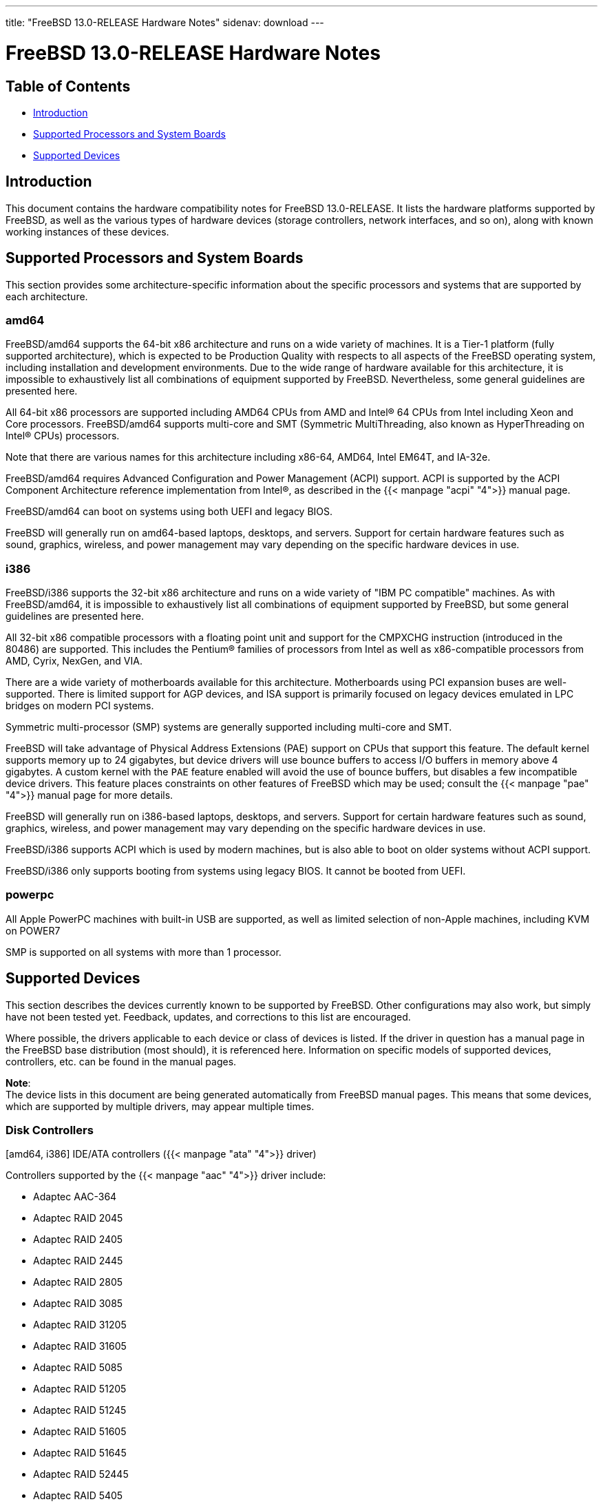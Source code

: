 ---
title: "FreeBSD 13.0-RELEASE Hardware Notes"
sidenav: download
---

:releaseCurrent: 13.0-RELEASE

= FreeBSD {releaseCurrent} Hardware Notes

== Table of Contents

* <<intro,Introduction>>
* <<proc,Supported Processors and System Boards>>
* <<support,Supported Devices>>

[[intro]]
== Introduction

This document contains the hardware compatibility notes for FreeBSD {releaseCurrent}. It lists the hardware platforms supported by FreeBSD, as well as the various types of hardware devices (storage controllers, network interfaces, and so on), along with known working instances of these devices.

[[proc]]
== Supported Processors and System Boards

This section provides some architecture-specific information about the specific processors and systems that are supported by each architecture.

[[proc-amd64]]
=== amd64

FreeBSD/amd64 supports the 64-bit x86 architecture and runs on a wide variety of machines. It is a Tier-1 platform (fully supported architecture), which is expected to be Production Quality with respects to all aspects of the FreeBSD operating system, including installation and development environments. Due to the wide range of hardware available for this architecture, it is impossible to exhaustively list all combinations of equipment supported by FreeBSD. Nevertheless, some general guidelines are presented here.

All 64-bit x86 processors are supported including AMD64 CPUs from AMD and Intel(R) 64 CPUs from Intel including Xeon and Core processors.  FreeBSD/amd64 supports multi-core and SMT (Symmetric MultiThreading, also known as HyperThreading on Intel(R) CPUs) processors.

Note that there are various names for this architecture including x86-64, AMD64, Intel EM64T, and IA-32e.

FreeBSD/amd64 requires Advanced Configuration and Power Management (ACPI) support. ACPI is supported by the ACPI Component Architecture reference implementation from Intel(R), as described in the {{< manpage "acpi" "4">}} manual page.

FreeBSD/amd64 can boot on systems using both UEFI and legacy BIOS.

FreeBSD will generally run on amd64-based laptops, desktops, and servers.
Support for certain hardware features such as sound, graphics, wireless, and power management may vary
depending on the specific hardware devices in use.

[[proc-i386]]
=== i386

FreeBSD/i386 supports the 32-bit x86 architecture and runs on a wide variety of "IBM PC compatible" machines. As with FreeBSD/amd64, it is impossible to exhaustively list all combinations of equipment supported by FreeBSD, but some general guidelines are presented here.

All 32-bit x86 compatible processors with a floating point unit and support for the CMPXCHG instruction (introduced in the 80486) are supported.  This includes the Pentium(R) families of processors from Intel as well as x86-compatible processors from AMD, Cyrix, NexGen, and VIA.

There are a wide variety of motherboards available for this architecture. Motherboards using PCI expansion buses are well-supported. There is limited support for AGP devices, and ISA support is primarily focused on legacy devices emulated in LPC bridges on modern PCI systems.

Symmetric multi-processor (SMP) systems are generally supported including multi-core and SMT.

FreeBSD will take advantage of Physical Address Extensions (PAE) support on CPUs that support this feature. The default kernel supports memory up to 24 gigabytes, but device drivers will use bounce buffers to access I/O buffers in memory above 4 gigabytes. A custom kernel with the `PAE` feature enabled will avoid the use of bounce buffers, but disables a few incompatible device drivers. This feature places constraints on other features of FreeBSD which may be used; consult the {{< manpage "pae" "4">}} manual page for more details.

FreeBSD will generally run on i386-based laptops, desktops, and servers.
Support for certain hardware features such as sound, graphics, wireless, and power management may vary
depending on the specific hardware devices in use.

FreeBSD/i386 supports ACPI which is used by modern machines, but is also able to boot on older systems without ACPI support.

FreeBSD/i386 only supports booting from systems using legacy BIOS.  It cannot be booted from UEFI.

[[proc-powerpc]]
=== powerpc

All Apple PowerPC machines with built-in USB are supported, as well as limited selection of non-Apple machines, including KVM on POWER7

SMP is supported on all systems with more than 1 processor.

////
The "Supported Devices" section of the release notes.

Generally processor-independent, with conditional text inclusion handling any architecture-dependent text.

Within each subsection describing a class of hardware (i.e. Ethernet interfaces), list broad groups of devices alphabetically as paragraphs sorted alphabetically (frequently these groups will be arranged by manufacturer, i.e. 3Com Ethernet interfaces).

Where applicable, a "Miscellaneous" section may follow all other named sections.

These guidelines are not hard-and-fast rules, and exceptions will occur. Following these guidelines (vague as they may be) is highly recommended to try to keep the formatting of this section consistent.

We give manpage references using the &man entities where possible. If a driver has no manpage (and consequently no man page, we simply give the name of the driver).

Please avoid doing man pages conversions unless you know for sure that an entity and manpage exist; sweeps through this file to fix "missed" conversions are likely to break the build.
////

[[support]]
== Supported Devices

This section describes the devices currently known to be supported by FreeBSD. Other configurations may also work, but simply have not been tested yet. Feedback, updates, and corrections to this list are encouraged.

Where possible, the drivers applicable to each device or class of devices is listed. If the driver in question has a manual page in the FreeBSD base distribution (most should), it is referenced here. Information on specific models of supported devices, controllers, etc. can be found in the manual pages.

[.note]
*Note*: +
The device lists in this document are being generated automatically from FreeBSD manual pages. This means that some devices, which are supported by multiple drivers, may appear multiple times.


[[disk]]
=== Disk Controllers

[amd64, i386] IDE/ATA controllers ({{< manpage "ata" "4">}} driver)

Controllers supported by the {{< manpage "aac" "4">}} driver include:

* Adaptec AAC-364
* Adaptec RAID 2045
* Adaptec RAID 2405
* Adaptec RAID 2445
* Adaptec RAID 2805
* Adaptec RAID 3085
* Adaptec RAID 31205
* Adaptec RAID 31605
* Adaptec RAID 5085
* Adaptec RAID 51205
* Adaptec RAID 51245
* Adaptec RAID 51605
* Adaptec RAID 51645
* Adaptec RAID 52445
* Adaptec RAID 5405
* Adaptec RAID 5445
* Adaptec RAID 5805
* Adaptec SAS RAID 3405
* Adaptec SAS RAID 3805
* Adaptec SAS RAID 4000SAS
* Adaptec SAS RAID 4005SAS
* Adaptec SAS RAID 4800SAS
* Adaptec SAS RAID 4805SAS
* Adaptec SATA RAID 2020SA ZCR
* Adaptec SATA RAID 2025SA ZCR
* Adaptec SATA RAID 2026ZCR
* Adaptec SATA RAID 2410SA
* Adaptec SATA RAID 2420SA
* Adaptec SATA RAID 2610SA
* Adaptec SATA RAID 2620SA
* Adaptec SATA RAID 2810SA
* Adaptec SATA RAID 2820SA
* Adaptec SATA RAID 21610SA
* Adaptec SCSI RAID 2020ZCR
* Adaptec SCSI RAID 2025ZCR
* Adaptec SCSI RAID 2120S
* Adaptec SCSI RAID 2130S
* Adaptec SCSI RAID 2130SLP
* Adaptec SCSI RAID 2230SLP
* Adaptec SCSI RAID 2200S
* Adaptec SCSI RAID 2240S
* Adaptec SCSI RAID 3230S
* Adaptec SCSI RAID 3240S
* Adaptec SCSI RAID 5400S
* Dell CERC SATA RAID 2
* Dell PERC 2/Si
* Dell PERC 2/QC
* Dell PERC 3/Si
* Dell PERC 3/Di
* Dell PERC 320/DC
* HP ML110 G2 (Adaptec SATA RAID 2610SA)
* HP NetRAID 4M
* IBM ServeRAID 8i
* IBM ServeRAID 8k
* IBM ServeRAID 8s
* ICP RAID ICP5045BL
* ICP RAID ICP5085BL
* ICP RAID ICP5085SL
* ICP RAID ICP5125BR
* ICP RAID ICP5125SL
* ICP RAID ICP5165BR
* ICP RAID ICP5165SL
* ICP RAID ICP5445SL
* ICP RAID ICP5805BL
* ICP RAID ICP5805SL
* ICP ICP5085BR SAS RAID
* ICP ICP9085LI SAS RAID
* ICP ICP9047MA SATA RAID
* ICP ICP9067MA SATA RAID
* ICP ICP9087MA SATA RAID
* ICP ICP9014RO SCSI RAID
* ICP ICP9024RO SCSI RAID
* Legend S220
* Legend S230
* Sun STK RAID REM
* Sun STK RAID EM
* SG-XPCIESAS-R-IN
* SG-XPCIESAS-R-EX
* AOC-USAS-S4i
* AOC-USAS-S8i
* AOC-USAS-S4iR
* AOC-USAS-S8iR
* AOC-USAS-S8i-LP
* AOC-USAS-S8iR-LP

The {{< manpage "adv" "4">}} driver supports the following SCSI controllers:

* AdvanSys ABP510/5150
* AdvanSys ABP5140
* AdvanSys ABP5142
* AdvanSys ABP902/3902
* AdvanSys ABP3905
* AdvanSys ABP915
* AdvanSys ABP920
* AdvanSys ABP3922
* AdvanSys ABP3925
* AdvanSys ABP930, ABP930U, ABP930UA
* AdvanSys ABP960, ABP960U
* AdvanSys ABP542
* AdvanSys ABP842
* AdvanSys ABP940
* AdvanSys ABP940UA/3940UA
* AdvanSys ABP940U
* AdvanSys ABP3960UA
* AdvanSys ABP970, ABP970U
* AdvanSys ABP852
* AdvanSys ABP950
* AdvanSys ABP980, ABP980U
* AdvanSys ABP980UA/3980UA

The {{< manpage "adw" "4">}} driver supports SCSI controllers including:

* AdvanSys ABP940UW/ABP3940UW
* AdvanSys ABP950UW
* AdvanSys ABP970UW
* AdvanSys ABP3940U2W
* AdvanSys ABP3950U2W

The {{< manpage "aha" "4">}} driver supports the following SCSI host adapters:

* Adaptec AHA-154xB
* Adaptec AHA-154xC
* Adaptec AHA-154xCF
* Adaptec AHA-154xCP
* DTC 3290 SCSI controller in 1542 emulation mode
* Tekram SCSI controllers in 154x emulation mode

The {{< manpage "ahc" "4">}} driver supports the following SCSI host adapter chips and SCSI controller cards:

* Adaptec AIC7770 host adapter chip
* Adaptec AIC7850 host adapter chip
* Adaptec AIC7860 host adapter chip
* Adaptec AIC7870 host adapter chip
* Adaptec AIC7880 host adapter chip
* Adaptec AIC7890 host adapter chip
* Adaptec AIC7891 host adapter chip
* Adaptec AIC7892 host adapter chip
* Adaptec AIC7895 host adapter chip
* Adaptec AIC7896 host adapter chip
* Adaptec AIC7897 host adapter chip
* Adaptec AIC7899 host adapter chip
* Adaptec 274X(W)
* Adaptec 274X(T)
* Adaptec 2910
* Adaptec 2915
* Adaptec 2920C
* Adaptec 2930C
* Adaptec 2930U2
* Adaptec 2940
* Adaptec 2940J
* Adaptec 2940N
* Adaptec 2940U
* Adaptec 2940AU
* Adaptec 2940UW
* Adaptec 2940UW Dual
* Adaptec 2940UW Pro
* Adaptec 2940U2W
* Adaptec 2940U2B
* Adaptec 2950U2W
* Adaptec 2950U2B
* Adaptec 19160B
* Adaptec 29160B
* Adaptec 29160N
* Adaptec 3940
* Adaptec 3940U
* Adaptec 3940AU
* Adaptec 3940UW
* Adaptec 3940AUW
* Adaptec 3940U2W
* Adaptec 3950U2
* Adaptec 3960
* Adaptec 39160
* Adaptec 3985
* Adaptec 4944UW
* Many motherboards with on-board SCSI support

The {{< manpage "ahci" "4">}} driver supports AHCI compatible controllers having PCI class 1 (mass storage), subclass 6 (SATA) and programming interface 1 (AHCI).

Also, in cooperation with atamarvell and atajmicron drivers of {{< manpage "ata" "4">}}, it supports AHCI part of legacy-PATA + AHCI-SATA combined controllers, such as JMicron JMB36x and Marvell 88SE61xx.

The {{< manpage "ahd" "4">}} driver supports the following:

* Adaptec AIC7901 host adapter chip
* Adaptec AIC7901A host adapter chip
* Adaptec AIC7902 host adapter chip
* Adaptec 29320 host adapter
* Adaptec 39320 host adapter
* Many motherboards with on-board SCSI support

The adapters supported by the {{< manpage "aic" "4">}} driver include:

* Adaptec AHA-1505 (ISA)
* Adaptec AHA-1510A, AHA-1510B (ISA)
* Adaptec AHA-1520A, AHA-1520B (ISA)
* Adaptec AHA-1522A, AHA-1522B (ISA)
* Adaptec AHA-1535 (ISA)
* Creative Labs SoundBlaster SCSI host adapter (ISA)
* Adaptec AHA-1460, AHA-1460B, AHA-1460C, AHA-1460D (PC Card)

Controllers supported by the {{< manpage "amr" "4">}} driver include:

* MegaRAID SATA 150-4
* MegaRAID SATA 150-6
* MegaRAID SATA 300-4X
* MegaRAID SATA 300-8X
* MegaRAID SCSI 320-1E
* MegaRAID SCSI 320-2E
* MegaRAID SCSI 320-4E
* MegaRAID SCSI 320-0X
* MegaRAID SCSI 320-2X
* MegaRAID SCSI 320-4X
* MegaRAID SCSI 320-0
* MegaRAID SCSI 320-1
* MegaRAID SCSI 320-2
* MegaRAID SCSI 320-4
* MegaRAID Series 418
* MegaRAID i4 133 RAID
* MegaRAID Elite 1500 (Series 467)
* MegaRAID Elite 1600 (Series 493)
* MegaRAID Elite 1650 (Series 4xx)
* MegaRAID Enterprise 1200 (Series 428)
* MegaRAID Enterprise 1300 (Series 434)
* MegaRAID Enterprise 1400 (Series 438)
* MegaRAID Enterprise 1500 (Series 467)
* MegaRAID Enterprise 1600 (Series 471)
* MegaRAID Express 100 (Series 466WS)
* MegaRAID Express 200 (Series 466)
* MegaRAID Express 300 (Series 490)
* MegaRAID Express 500 (Series 475)
* Dell PERC
* Dell PERC 2/SC
* Dell PERC 2/DC
* Dell PERC 3/DCL
* Dell PERC 3/QC
* Dell PERC 4/DC
* Dell PERC 4/IM
* Dell PERC 4/SC
* Dell PERC 4/Di
* Dell PERC 4e/DC
* Dell PERC 4e/Di
* Dell PERC 4e/Si
* Dell PERC 4ei
* HP NetRAID-1/Si
* HP NetRAID-3/Si (D4943A)
* HP Embedded NetRAID
* Intel RAID Controller SRCS16
* Intel RAID Controller SRCU42X

The {{< manpage "arcmsr" "4">}} driver supports the following cards:

* ARC-1110
* ARC-1120
* ARC-1130
* ARC-1160
* ARC-1170
* ARC-1110ML
* ARC-1120ML
* ARC-1130ML
* ARC-1160ML
* ARC-1200
* ARC-1201
* ARC-1203
* ARC-1210
* ARC-1212
* ARC-1213
* ARC-1214
* ARC-1216
* ARC-1220
* ARC-1222
* ARC-1223
* ARC-1224
* ARC-1226
* ARC-1230
* ARC-1231
* ARC-1260
* ARC-1261
* ARC-1270
* ARC-1280
* ARC-1210ML
* ARC-1220ML
* ARC-1231ML
* ARC-1261ML
* ARC-1280ML
* ARC-1380
* ARC-1381
* ARC-1680
* ARC-1681
* ARC-1880
* ARC-1882
* ARC-1883
* ARC-1884

The {{< manpage "bt" "4">}} driver supports the following BusLogic MultiMaster “W”, “C”, “S”, and “A” series and compatible SCSI host adapters:

* BusLogic BT-445C
* BusLogic BT-445S
* BusLogic BT-540CF
* BusLogic BT-542B
* BusLogic BT-542B
* BusLogic BT-542D
* BusLogic BT-545C
* BusLogic BT-545S
* BusLogic/BusTek BT-640
* BusLogic BT-946C
* BusLogic BT-948
* BusLogic BT-956C
* BusLogic BT-956CD
* BusLogic BT-958
* BusLogic BT-958D
* Storage Dimensions SDC3211B / SDC3211F
    
Controllers supported by the {{< manpage "ciss" "4">}} driver include:

* Compaq Smart Array 5300 (simple mode only)
* Compaq Smart Array 532
* Compaq Smart Array 5i
* HP Smart Array 5312
* HP Smart Array 6i
* HP Smart Array 641
* HP Smart Array 642
* HP Smart Array 6400
* HP Smart Array 6400 EM
* HP Smart Array E200
* HP Smart Array E200i
* HP Smart Array P212
* HP Smart Array P220i
* HP Smart Array P222
* HP Smart Array P230i
* HP Smart Array P400
* HP Smart Array P400i
* HP Smart Array P410
* HP Smart Array P410i
* HP Smart Array P411
* HP Smart Array P420
* HP Smart Array P420i
* HP Smart Array P421
* HP Smart Array P430
* HP Smart Array P430i
* HP Smart Array P431
* HP Smart Array P530
* HP Smart Array P531
* HP Smart Array P600
* HP Smart Array P721m
* HP Smart Array P731m
* HP Smart Array P800
* HP Smart Array P812
* HP Smart Array P830
* HP Smart Array P830i
* HP Modular Smart Array 20 (MSA20)
* HP Modular Smart Array 500 (MSA500)

The {{< manpage "dpt" "4">}} driver provides support for the following RAID adapters:

* DPT Smart Cache Plus
* Smart Cache II (PM2?2?, PM2024/PM2124 [PCI]) (Gen2)
* Smart RAID II (PM3?2?, PM3021, PM3222)
* Smart Cache III (PM2?3?)
* Smart RAID III (PM3?3?, PM3334UW [PCI]) (Gen3)
* Smart Cache IV (PM2?4?, PM2044/PM2144 [PCI]) (Gen4)
* Smart RAID IV

[.note]
*Note*: +
[amd64, i386] Booting from these controllers is supported. EISA adapters are not supported.

Controllers supported by the {{< manpage "esp" "4">}} driver include:

* Sun ESP family
* Sun FAS family
* Tekram DC390
* Tekram DC390T

The {{< manpage "hpt27xx" "4">}} driver supports the following SAS controllers:

* HighPoint's RocketRAID 271x series
* HighPoint's RocketRAID 272x series
* HighPoint's RocketRAID 274x series
* HighPoint's RocketRAID 276x series
* HighPoint's RocketRAID 278x series

The {{< manpage "hptiop" "4">}} driver supports the following SAS and SATA RAID controllers:

* HighPoint RocketRAID 4522
* HighPoint RocketRAID 4521
* HighPoint RocketRAID 4520
* HighPoint RocketRAID 4322
* HighPoint RocketRAID 4321
* HighPoint RocketRAID 4320
* HighPoint RocketRAID 4311
* HighPoint RocketRAID 4310
* HighPoint RocketRAID 3640
* HighPoint RocketRAID 3622
* HighPoint RocketRAID 3620

The {{< manpage "hptiop" "4">}} driver also supports the following SAS and SATA RAID controllers that are already End-of-Life:

* HighPoint RocketRAID 4211
* HighPoint RocketRAID 4210
* HighPoint RocketRAID 3560
* HighPoint RocketRAID 3540
* HighPoint RocketRAID 3530
* HighPoint RocketRAID 3522
* HighPoint RocketRAID 3521
* HighPoint RocketRAID 3520
* HighPoint RocketRAID 3511
* HighPoint RocketRAID 3510
* HighPoint RocketRAID 3410
* HighPoint RocketRAID 3320
* HighPoint RocketRAID 3220
* HighPoint RocketRAID 3122
* HighPoint RocketRAID 3120
* HighPoint RocketRAID 3020

The {{< manpage "hptmv" "4">}} driver supports the following ATA RAID controllers:

* HighPoint's RocketRAID 182x series

The {{< manpage "hptrr" "4">}} driver supports the following RAID controllers:

* RocketRAID 172x series
* RocketRAID 174x series
* RocketRAID 2210
* RocketRAID 222x series
* RocketRAID 2240
* RocketRAID 230x series
* RocketRAID 231x series
* RocketRAID 232x series
* RocketRAID 2340
* RocketRAID 2522

The following controllers are supported by the {{< manpage "ida" "4">}} driver:

* Compaq SMART Array 221
* Compaq Integrated SMART Array Controller
* Compaq SMART Array 4200
* Compaq SMART Array 4250ES
* Compaq SMART 3200 Controller
* Compaq SMART 3100ES Controller
* Compaq SMART-2/DH Controller
* Compaq SMART-2/SL Controller
* Compaq SMART-2/P Controller

Controllers supported by the {{< manpage "iir" "4">}} driver include:

* Intel RAID Controller SRCMR
* Intel Server RAID Controller U3-l (SRCU31a)
* Intel Server RAID Controller U3-1L (SRCU31La)
* Intel Server RAID Controller U3-2 (SRCU32)
* All past and future releases of Intel and ICP RAID Controllers.
* Intel RAID Controller SRCU21 (discontinued)
* Intel RAID Controller SRCU31 (older revision, not compatible)
* Intel RAID Controller SRCU31L (older revision, not compatible)

The SRCU31 and SRCU31L can be updated via a firmware update available from Intel.

Controllers supported by the {{< manpage "ips" "4">}} driver include:

* IBM ServeRAID 3H
* ServeRAID 4L/4M/4H
* ServeRAID Series 5
* ServeRAID 6i/6M
* ServeRAID 7t/7k/7M

Newer ServeRAID controllers are supported by the {{< manpage "aac" "4">}} or {{< manpage "mfi" "4">}} driver.

The {{< manpage "isci" "4">}} driver provides support for Intel C600 SAS controllers.

Cards supported by the {{< manpage "isp" "4">}} driver include:

* Qlogic 1000
* Qlogic 1020
* Qlogic 1040
* Qlogic 1080
* Qlogic 10160
* Qlogic 1240
* Qlogic 1280
* Qlogic 12160
* Qlogic 210X
* Qlogic 220X
* Qlogic 2300
* Qlogic 2312
* Qlogic 234X
* Qlogic 2322
* Qlogic 200
* Qlogic 2422
* Qlogic 246x (aka 2432)
* Qlogic 256x (aka 2532)
* Qlogic 267x/836x (aka 2031/8031)
* Qlogic 2690/2692/2694 (aka 2684/2692)
* Qlogic 2740/2742/2764 (aka 2722/2714)

The {{< manpage "mfi" "4">}} driver supports the following hardware:

* LSI MegaRAID SAS 1078
* LSI MegaRAID SAS 8408E
* LSI MegaRAID SAS 8480E
* LSI MegaRAID SAS 9240
* LSI MegaRAID SAS 9260
* Dell PERC5
* Dell PERC6
* IBM ServeRAID M1015 SAS/SATA
* IBM ServeRAID M1115 SAS/SATA
* IBM ServeRAID M5015 SAS/SATA
* IBM ServeRAID M5110 SAS/SATA
* IBM ServeRAID-MR10i
* Intel RAID Controller SRCSAS18E
* Intel RAID Controller SROMBSAS18E

Controllers supported by the {{< manpage "mlx" "4">}} driver include:

* Mylex DAC960P
* Mylex DAC960PD / DEC KZPSC (Fast Wide)
* Mylex DAC960PDU
* Mylex DAC960PL
* Mylex DAC960PJ
* Mylex DAC960PG
* Mylex DAC960PU / DEC PZPAC (Ultra Wide)
* Mylex AcceleRAID 150 (DAC960PRL)
* Mylex AcceleRAID 250 (DAC960PTL1)
* Mylex eXtremeRAID 1100 (DAC1164P)
* RAIDarray 230 controllers, aka the Ultra-SCSI DEC KZPAC-AA (1-ch, 4MB cache), KZPAC-CA (3-ch, 4MB), KZPAC-CB (3-ch, 8MB cache)

All major firmware revisions (2.x, 3.x, 4.x and 5.x) are supported, however it is always advisable to upgrade to the most recent firmware available for the controller.

Compatible Mylex controllers not listed should work, but have not been verified.

[.note]
*Note*: +
[amd64, i386] Booting from these controllers is supported. EISA adapters are not supported.

Controllers supported by the {{< manpage "mly" "4">}} driver include:

* Mylex AcceleRAID 160
* Mylex AcceleRAID 170
* Mylex AcceleRAID 352
* Mylex eXtremeRAID 2000
* Mylex eXtremeRAID 3000

Compatible Mylex controllers not listed should work, but have not been verified.

These controllers are supported by the {{< manpage "mpr" "4">}} driver:

* Broadcom Ltd./Avago Tech (LSI) SAS 3004 (4 Port SAS)
* Broadcom Ltd./Avago Tech (LSI) SAS 3008 (8 Port SAS)
* Broadcom Ltd./Avago Tech (LSI) SAS 3108 (8 Port SAS)
* Broadcom Ltd./Avago Tech (LSI) SAS 3216 (16 Port SAS)
* Broadcom Ltd./Avago Tech (LSI) SAS 3224 (24 Port SAS)
* Broadcom Ltd./Avago Tech (LSI) SAS 3316 (16 Port SAS)
* Broadcom Ltd./Avago Tech (LSI) SAS 3324 (24 Port SAS)
* Broadcom Ltd./Avago Tech (LSI) SAS 3408 (8 Port SAS/PCIe)
* Broadcom Ltd./Avago Tech (LSI) SAS 3416 (16 Port SAS/PCIe)
* Broadcom Ltd./Avago Tech (LSI) SAS 3508 (8 Port SAS/PCIe)
* Broadcom Ltd./Avago Tech (LSI) SAS 3516 (16 Port SAS/PCIe)
* Broadcom Ltd./Avago Tech (LSI) SAS 3616 (16 Port SAS/PCIe)
* Broadcom Ltd./Avago Tech (LSI) SAS 3708 (8 Port SAS/PCIe)
* Broadcom Ltd./Avago Tech (LSI) SAS 3716 (16 Port SAS/PCIe)

These controllers are supported by the {{< manpage "mps" "4">}} driver:

* Broadcom Ltd./Avago Tech (LSI) SAS 2004 (4 Port SAS)
* Broadcom Ltd./Avago Tech (LSI) SAS 2008 (8 Port SAS)
* Broadcom Ltd./Avago Tech (LSI) SAS 2108 (8 Port SAS)
* Broadcom Ltd./Avago Tech (LSI) SAS 2116 (16 Port SAS)
* Broadcom Ltd./Avago Tech (LSI) SAS 2208 (8 Port SAS)
* Broadcom Ltd./Avago Tech (LSI) SAS 2308 (8 Port SAS)
* Broadcom Ltd./Avago Tech (LSI) SSS6200 Solid State Storage
* Intel Integrated RAID Module RMS25JB040
* Intel Integrated RAID Module RMS25JB080
* Intel Integrated RAID Module RMS25KB040
* Intel Integrated RAID Module RMS25KB080

The following controllers are supported by the {{< manpage "mpt" "4">}} driver:
    
* LSI Logic 53c1030, LSI Logic LSI2x320-X (Single and Dual Ultra320 SCSI)
* LSI Logic AS1064, LSI Logic AS1068
* LSI Logic FC909 (1Gb/s Fibre Channel)
* LSI Logic FC909A (Dual 1Gb/s Fibre Channel)
* LSI Logic FC919, LSI Logic 7102XP-LC (Single 2Gb/s Fibre Channel)
* LSI Logic FC929, LSI Logic FC929X, LSI Logic 7202XP-LC (Dual 2Gb/s Fibre Channel)
* LSI Logic FC949X (Dual 4Gb/s Fibre Channel)
* LSI Logic FC949E, LSI Logic FC949ES (Dual 4Gb/s Fibre Channel PCI-Express)

The Ultra 320 SCSI controller chips supported by the {{< manpage "mpt" "4">}} driver can be found onboard on many systems including:

* Dell PowerEdge 1750 thru 2850
* IBM eServer xSeries 335

These systems also contain Integrated RAID Mirroring and Integrated RAID Mirroring Enhanced which this driver also supports.

The SAS controller chips are also present on many new AMD/Opteron based systems, like the Sun 4100. Note that this controller can drive both SAS and SATA drives or a mix of them at the same time. The Integrated RAID Mirroring available for these controllers is poorly supported at best.

The Fibre Channel controller chipset are supported by a broad variety of speeds and systems. The Apple Fibre Channel HBA is in fact the FC949ES card.

This driver also supports target mode for Fibre Channel cards. This support may be enabled by setting the desired role of the core via the LSI Logic firmware utility that establishes what roles the card can take on - no separate compilation is required.

The {{< manpage "mrsas" "4">}} driver supports the following hardware:

[ Thunderbolt 6Gb/s MR controller ]

* LSI MegaRAID SAS 9265
* LSI MegaRAID SAS 9266
* LSI MegaRAID SAS 9267
* LSI MegaRAID SAS 9270
* LSI MegaRAID SAS 9271
* LSI MegaRAID SAS 9272
* LSI MegaRAID SAS 9285
* LSI MegaRAID SAS 9286
* DELL PERC H810
* DELL PERC H710/P

[ Invader/Fury 12Gb/s MR controller ]

* LSI MegaRAID SAS 9380
* LSI MegaRAID SAS 9361
* LSI MegaRAID SAS 9341
* DELL PERC H830
* DELL PERC H730/P
* DELL PERC H330

The {{< manpage "mvs" "4">}} driver supports the following controllers:

Gen-I (SATA 1.5Gbps):

* 88SX5040
* 88SX5041
* 88SX5080
* 88SX5081

Gen-II (SATA 3Gbps, NCQ, PMP):

* 88SX6040
* 88SX6041 (including Adaptec 1420SA)
* 88SX6080
* 88SX6081

Gen-IIe (SATA 3Gbps, NCQ, PMP with FBS):

* 88SX6042
* 88SX7042 (including Adaptec 1430SA)
* 88F5182 SoC
* 88F6281 SoC
* MV78100 SoC

Note, that this hardware supports command queueing and FIS-based switching only for ATA DMA commands. ATAPI and non-DMA ATA commands executed one by one for each port.

The {{< manpage "ncr" "4">}} driver provides support for the following NCR/Symbios SCSI controller chips:

* 53C810
* 53C810A
* 53C815
* 53C820
* 53C825A
* 53C860
* 53C875
* 53C875J
* 53C885
* 53C895
* 53C895A
* 53C896
* 53C1510D

The following devices are currently supported by the {{< manpage "ncv" "4">}} driver:

* I-O DATA PCSC-DV
* KME KXLC002 (TAXAN ICD-400PN, etc.), KXLC004, and UJDCD450
* Macnica Miracle SCSI-II mPS110
* Media Intelligent MSC-110, MSC-200
* New Media Corporation BASICS SCSI
* Qlogic Fast SCSI
* RATOC REX-9530, REX-5572 (SCSI only)

Controllers supported by the {{< manpage "nsp" "4">}} driver include:

* Alpha-Data AD-PCS201
* I-O DATA CBSC16

The {{< manpage "pms" "4">}} driver supports the following hardware:

* Tachyon TS Fibre Channel Card
* Tachyon TL Fibre Channel Card
* Tachyon XL2 Fibre Channel Card
* Tachyon DX2 Fibre Channel Card
* Tachyon DX2+ Fibre Channel Card
* Tachyon DX4+ Fibre Channel Card
* Tachyon QX2 Fibre Channel Card
* Tachyon QX4 Fibre Channel Card
* Tachyon DE4 Fibre Channel Card
* Tachyon QE4 Fibre Channel Card
* Tachyon XL10 Fibre Channel Card
* PMC Sierra SPC SAS-SATA Card
* PMC Sierra SPC-V SAS-SATA Card
* PMC Sierra SPC-VE SAS-SATA Card
* PMC Sierra SPC-V 16 Port SAS-SATA Card
* PMC Sierra SPC-VE 16 Port SAS-SATA Card
* PMC Sierra SPC-V SAS-SATA Card 12Gig
* PMC Sierra SPC-VE SAS-SATA Card 12Gig
* PMC Sierra SPC-V 16 Port SAS-SATA Card 12Gig
* PMC Sierra SPC-VE 16 Port SAS-SATA Card 12Gig
* Adaptec Hialeah 4/8 Port SAS-SATA HBA Card 6Gig
* Adaptec Hialeah 4/8 Port SAS-SATA RAID Card 6Gig
* Adaptec Hialeah 8/16 Port SAS-SATA HBA Card 6Gig
* Adaptec Hialeah 8/16 Port SAS-SATA RAID Card 6Gig
* Adaptec Hialeah 8/16 Port SAS-SATA HBA Encryption Card 6Gig
* Adaptec Hialeah 8/16 Port SAS-SATA RAID Encryption Card 6Gig
* Adaptec Delray 8 Port SAS-SATA HBA Card 12Gig
* Adaptec Delray 8 Port SAS-SATA HBA Encryption Card 12Gig
* Adaptec Delray 16 Port SAS-SATA HBA Card 12Gig
* Adaptec Delray 16 Port SAS-SATA HBA Encryption Card 12Gig

The {{< manpage "pst" "4">}} driver supports the Promise Supertrak SX6000 ATA hardware RAID controller.

The {{< manpage "siis" "4">}} driver supports the following controller chips:

* SiI3124 (PCI-X 133MHz/64bit, 4 ports)
* SiI3131 (PCIe 1.0 x1, 1 port)
* SiI3132 (PCIe 1.0 x1, 2 ports)
* SiI3531 (PCIe 1.0 x1, 1 port)

Controllers supported by the {{< manpage "stg" "4">}} driver include:

* Adaptec 2920/A
* Future Domain SCSI2GO
* Future Domain TMC-18XX/3260
* IBM SCSI PCMCIA Card
* ICM PSC-2401 SCSI
* MELCO IFC-SC
* RATOC REX-5536, REX-5536AM, REX-5536M, REX-9836A

Note that the Adaptec 2920C is supported by the {{< manpage "ahc" "4">}} driver.

The {{< manpage "sym" "4">}} driver provides support for the following Symbios/LSI Logic PCI SCSI controllers:

* 53C810
* 53C810A
* 53C815
* 53C825
* 53C825A
* 53C860
* 53C875
* 53C876
* 53C895
* 53C895A
* 53C896
* 53C897
* 53C1000
* 53C1000R
* 53C1010-33
* 53C1010-66
* 53C1510D

The SCSI controllers supported by {{< manpage "sym" "4">}} can be either embedded on a motherboard, or on one of the following add-on boards:

* ASUS SC-200, SC-896
* Data Technology DTC3130 (all variants)
* DawiControl DC2976UW
* Diamond FirePort (all)
* NCR cards (all)
* Symbios cards (all)
* Tekram DC390W, 390U, 390F, 390U2B, 390U2W, 390U3D, and 390U3W
* Tyan S1365

SCSI controllers supported by the {{< manpage "trm" "4">}} driver include:

* Tekram DC-315 PCI Ultra SCSI adapter without BIOS and internal SCSI connector
* Tekram DC-315U PCI Ultra SCSI adapter without BIOS
* Tekram DC-395F PCI Ultra-Wide SCSI adapter with flash BIOS and 68-pin external SCSI connector
* Tekram DC-395U PCI Ultra SCSI adapter with flash BIOS
* Tekram DC-395UW PCI Ultra-Wide SCSI adapter with flash BIOS
* Tekram DC-395U2W PCI Ultra2-Wide SCSI adapter with flash BIOS

For the Tekram DC-310/U and DC-390F/U/UW/U2B/U2W/U3W PCI SCSI host adapters, use the {{< manpage "sym" "4">}} driver.

The {{< manpage "twa" "4">}} driver supports the following SATA RAID controllers:

* AMCC's 3ware 9500S-4LP
* AMCC's 3ware 9500S-8
* AMCC's 3ware 9500S-8MI
* AMCC's 3ware 9500S-12
* AMCC's 3ware 9500S-12MI
* AMCC's 3ware 9500SX-4LP
* AMCC's 3ware 9500SX-8LP
* AMCC's 3ware 9500SX-12
* AMCC's 3ware 9500SX-12MI
* AMCC's 3ware 9500SX-16ML
* AMCC's 3ware 9550SX-4LP
* AMCC's 3ware 9550SX-8LP
* AMCC's 3ware 9550SX-12
* AMCC's 3ware 9550SX-12MI
* AMCC's 3ware 9550SX-16ML
* AMCC's 3ware 9650SE-2LP
* AMCC's 3ware 9650SE-4LPML
* AMCC's 3ware 9650SE-8LPML
* AMCC's 3ware 9650SE-12ML
* AMCC's 3ware 9650SE-16ML
* AMCC's 3ware 9650SE-24M8

The {{< manpage "twe" "4">}} driver supports the following PATA/SATA RAID controllers:

* AMCC's 3ware 5000 series
* AMCC's 3ware 6000 series
* AMCC's 3ware 7000-2
* AMCC's 3ware 7006-
* AMCC's 3ware 7500-4LP
* AMCC's 3ware 7500-8
* AMCC's 3ware 7500-12
* AMCC's 3ware 7506-4LP
* AMCC's 3ware 7506-8
* AMCC's 3ware 7506-12
* AMCC's 3ware 8006-2LP
* AMCC's 3ware 8500-4LP
* AMCC's 3ware 8500-8
* AMCC's 3ware 8500-12
* AMCC's 3ware 8506-4LP
* AMCC's 3ware 8506-8
* AMCC's 3ware 8506-8MI
* AMCC's 3ware 8506-12
* AMCC's 3ware 8506-12MI

The {{< manpage "tws" "4">}} driver supports the following SATA/SAS RAID controller:

* LSI's 3ware SAS 9750 series

With all supported SCSI controllers, full support is provided for SCSI-I, SCSI-II, and SCSI-III peripherals, including hard disks, optical disks, tape drives (including DAT, 8mm Exabyte, Mammoth, and DLT), medium changers, processor target devices and CD-ROM drives. WORM devices that support CD-ROM commands are supported for read-only access by the CD-ROM drivers (such as {{< manpage "cd" "4">}}). WORM/CD-R/CD-RW writing support is provided by {{< manpage "cdrecord" "1">}}, which is a part of the sysutils/cdrtools port in the Ports Collection.

The following CD-ROM type systems are supported at this time:

* SCSI interface (also includes ProAudio Spectrum and SoundBlaster SCSI) ({{< manpage "cd" "4">}})
* ATAPI IDE interface ({{< manpage "acd" "4">}})

[[ethernet]]
=== Ethernet Interfaces

The {{< manpage "ae" "4">}} driver supports Attansic/Atheros L2 PCIe FastEthernet controllers, and is known to support the following hardware:

* ASUS EeePC 701
* ASUS EeePC 900

Other hardware may or may not work with this driver.

The {{< manpage "age" "4">}} driver provides support for LOMs based on Attansic/Atheros L1 Gigabit Ethernet controller chips, including:

* ASUS M2N8-VMX
* ASUS M2V
* ASUS M3A
* ASUS P2-M2A590G
* ASUS P5B-E
* ASUS P5B-MX/WIFI-AP
* ASUS P5B-VMSE
* ASUS P5K
* ASUS P5KC
* ASUS P5KPL-C
* ASUS P5KPL-VM
* ASUS P5K-SE
* ASUS P5K-V
* ASUS P5L-MX
* ASUS P5DL2-VM
* ASUS P5L-VM 1394
* ASUS G2S

The {{< manpage "ale" "4">}} device driver provides support for the following Ethernet controllers:

* Atheros AR8113 PCI Express Fast Ethernet controller
* Atheros AR8114 PCI Express Fast Ethernet controller
* Atheros AR8121 PCI Express Gigabit Ethernet controller

Adapters supported by the {{< manpage "aue" "4">}} driver include:

* Abocom UFE1000, DSB650TX_NA
* Accton USB320-EC, SpeedStream
* ADMtek AN986, AN8511
* Billionton USB100, USB100LP, USB100EL, USBE100
* Corega Ether FEther USB-T, FEther USB-TX, FEther USB-TXS
* D-Link DSB-650, DSB-650TX, DSB-650TX-PNA
* Elecom LD-USBL/TX
* Elsa Microlink USB2Ethernet
* HP hn210e
* I-O Data USB ETTX
* Kingston KNU101TX
* LinkSys USB10T adapters that contain the AN986 Pegasus chipset, USB10TA, USB10TX, USB100TX, USB100H1
* MELCO LUA-TX, LUA2-TX
* Netgear FA101
* Planex UE-200TX
* Sandberg USB to Network Link (model number 133-06)
* Siemens Speedstream
* SmartBridges smartNIC
* SMC 2202USB
* SOHOware NUB100

The {{< manpage "axe" "4">}} driver supports ASIX Electronics AX88172/AX88178/AX88772/AX88772A/AX88772B/AX88760 based USB Ethernet adapters including:

AX88172:

* AboCom UF200
* Acer Communications EP1427X2
* ASIX AX88172
* ATen UC210T
* Billionton SnapPort
* Billionton USB2AR
* Buffalo (Melco Inc.) LUA-U2-KTX
* Corega USB2_TX
* D-Link DUBE100
* Goodway GWUSB2E
* JVC MP_PRX1
* LinkSys USB200M
* Netgear FA120
* Sitecom LN-029
* System TALKS Inc. SGC-X2UL

AX88178:

* ASIX AX88178
* Belkin F5D5055
* Logitec LAN-GTJ/U2A
* Buffalo (Melco Inc.) LUA3-U2-AGT
* Planex Communications GU1000T
* Sitecom Europe LN-028

AX88772:

* ASIX AX88772
* Buffalo (Melco Inc.) LUA3-U2-ATX
* D-Link DUBE100B1
* Planex UE-200TX-G
* Planex UE-200TX-G2

AX88772A:

* ASIX AX88772A
* Cisco-Linksys USB200Mv2

AX88772B:

* ASIX AX88772B
* Lenovo USB 2.0 Ethernet

AX88760:

* ASIX AX88760

ASIX Electronics AX88178A/AX88179 USB Gigabit Ethernet adapters ({{< manpage "axge" "4">}}driver)

The {{< manpage "bce" "4">}} driver provides support for various NICs based on the QLogic NetXtreme II family of Gigabit Ethernet controllers, including the following:

* QLogic NetXtreme II BCM5706 1000Base-SX
* QLogic NetXtreme II BCM5706 1000Base-T
* QLogic NetXtreme II BCM5708 1000Base-SX
* QLogic NetXtreme II BCM5708 1000Base-T
* QLogic NetXtreme II BCM5709 1000Base-SX
* QLogic NetXtreme II BCM5709 1000Base-T
* QLogic NetXtreme II BCM5716 1000Base-T
* Dell PowerEdge 1950 integrated BCM5708 NIC
* Dell PowerEdge 2950 integrated BCM5708 NIC
* Dell PowerEdge R710 integrated BCM5709 NIC
* HP NC370F Multifunction Gigabit Server Adapter
* HP NC370T Multifunction Gigabit Server Adapter
* HP NC370i Multifunction Gigabit Server Adapter
* HP NC371i Multifunction Gigabit Server Adapter
* HP NC373F PCIe Multifunc Giga Server Adapter
* HP NC373T PCIe Multifunction Gig Server Adapter
* HP NC373i Multifunction Gigabit Server Adapter
* HP NC373m Multifunction Gigabit Server Adapter
* HP NC374m PCIe Multifunction Adapter
* HP NC380T PCIe DP Multifunc Gig Server Adapter
* HP NC382T PCIe DP Multifunction Gigabit Server Adapter
* HP NC382i DP Multifunction Gigabit Server Adapter
* HP NC382m DP 1GbE Multifunction BL-c Adapter

[amd64, i386] Broadcom BCM4401 based Fast Ethernet adapters ({{< manpage "bfe" "4">}}driver)

The {{< manpage "bge" "4">}} driver provides support for various NICs based on the Broadcom BCM570x family of Gigabit Ethernet controller chips, including the following:

* 3Com 3c996-SX (1000baseSX)
* 3Com 3c996-T (10/100/1000baseTX)
* Apple Thunderbolt Display (10/100/1000baseTX)
* Apple Thunderbolt to Gigabit Ethernet Adapter (10/100/1000baseTX)
* Dell PowerEdge 1750 integrated BCM5704C NIC (10/100/1000baseTX)
* Dell PowerEdge 2550 integrated BCM5700 NIC (10/100/1000baseTX)
* Dell PowerEdge 2650 integrated BCM5703 NIC (10/100/1000baseTX)
* Dell PowerEdge R200 integrated BCM5750 NIC (10/100/1000baseTX)
* Dell PowerEdge R300 integrated BCM5722 NIC (10/100/1000baseTX)
* IBM x235 server integrated BCM5703x NIC (10/100/1000baseTX)
* HP Compaq dc7600 integrated BCM5752 NIC (10/100/1000baseTX)
* HP ProLiant NC7760 embedded Gigabit NIC (10/100/1000baseTX)
* HP ProLiant NC7770 PCI-X Gigabit NIC (10/100/1000baseTX)
* HP ProLiant NC7771 PCI-X Gigabit NIC (10/100/1000baseTX)
* HP ProLiant NC7781 embedded PCI-X Gigabit NIC (10/100/1000baseTX)
* Netgear GA302T (10/100/1000baseTX)
* SysKonnect SK-9D21 (10/100/1000baseTX)
* SysKonnect SK-9D41 (1000baseSX)

The {{< manpage "bnxt" "4">}} driver provides support for various NICs based on the Broadcom NetXtreme-C and NetXtreme-E families of Gigabit Ethernet controller chips, including the following:

* Broadcom BCM57301 NetXtreme-C 10Gb Ethernet Controller
* Broadcom BCM57302 NetXtreme-C 10Gb/25Gb Ethernet Controller
* Broadcom BCM57304 NetXtreme-C 10Gb/25Gb/40Gb/50Gb Ethernet Controller
* Broadcom BCM57304 NetXtreme-C Ethernet Virtual Function
* Broadcom BCM57314 NetXtreme-C Ethernet Virtual Function
* Broadcom BCM57402 NetXtreme-E 10Gb Ethernet Controller
* Broadcom BCM57402 NetXtreme-E Ethernet Partition
* Broadcom BCM57404 NetXtreme-E 10Gb/25Gb Ethernet Controller
* Broadcom BCM57404 NetXtreme-E Ethernet Virtual Function
* Broadcom BCM57404 NetXtreme-E Partition
* Broadcom BCM57406 NetXtreme-E 10GBASE-T Ethernet Controller
* Broadcom BCM57406 NetXtreme-E Partition
* Broadcom BCM57407 NetXtreme-E 10GBase-T Ethernet Controller
* Broadcom BCM57407 NetXtreme-E 25Gb Ethernet Controller
* Broadcom BCM57407 NetXtreme-E Partition
* Broadcom BCM57412 NetXtreme-E Partition
* Broadcom BCM57414 NetXtreme-E Ethernet Virtual Function
* Broadcom BCM57414 NetXtreme-E Partition
* Broadcom BCM57416 NetXtreme-E Partition
* Broadcom BCM57417 NetXtreme-E Ethernet Partition
* Broadcom BCM57454 NetXtreme-E 10Gb/25Gb/40Gb/50Gb/100Gb Ethernet

The {{< manpage "bxe" "4">}} driver provides support for various NICs based on the QLogic NetXtreme II family of 10Gb Ethernet controller chips, including the following:

* QLogic NetXtreme II BCM57710 10Gb
* QLogic NetXtreme II BCM57711 10Gb
* QLogic NetXtreme II BCM57711E 10Gb
* QLogic NetXtreme II BCM57712 10Gb
* QLogic NetXtreme II BCM57712-MF 10Gb
* QLogic NetXtreme II BCM57800 10Gb
* QLogic NetXtreme II BCM57800-MF 10Gb
* QLogic NetXtreme II BCM57810 10Gb
* QLogic NetXtreme II BCM57810-MF 10Gb
* QLogic NetXtreme II BCM57840 10Gb / 20Gb
* QLogic NetXtreme II BCM57840-MF 10Gb

The chips supported by the {{< manpage "cas" "4">}} driver are:

* National Semiconductor DP83065 Saturn Gigabit Ethernet
* Sun Cassini Gigabit Ethernet
* Sun Cassini+ Gigabit Ethernet

The following add-on cards are known to work with the {{< manpage "cas" "4">}} driver at this time:

* Sun GigaSwift Ethernet 1.0 MMF (Cassini Kuheen) (part no. 501-5524)
* Sun GigaSwift Ethernet 1.0 UTP (Cassini) (part no. 501-5902)
* Sun GigaSwift Ethernet UTP (GCS) (part no. 501-6719)
* Sun Quad GigaSwift Ethernet UTP (QGE) (part no. 501-6522)
* Sun Quad GigaSwift Ethernet PCI-X (QGE-X) (part no. 501-6738)

The following devices are supported by the {{< manpage "cdce" "4">}} driver:

* Prolific PL-2501 Host-to-Host Bridge Controller
* Sharp Zaurus PDA
* Terayon TJ-715 DOCSIS Cable Modem

The {{< manpage "cue" "4">}} driver supports CATC USB-EL1210A based USB Ethernet adapters including:

* Belkin F5U011/F5U111
* CATC Netmate
* CATC Netmate II
* SmartBridges SmartLink

The {{< manpage "cxgb" "4">}} driver supports 10 Gigabit and 1 Gigabit Ethernet adapters based on the T3 and T3B chipset:

* Chelsio 10GBase-CX4
* Chelsio 10GBase-LR
* Chelsio 10GBase-SR

The {{< manpage "cxgbe" "4">}} driver supports 100Gb and 25Gb Ethernet adapters based on the T6 ASIC:

* Chelsio T6225-CR
* Chelsio T6225-SO-CR
* Chelsio T62100-LP-CR
* Chelsio T62100-SO-CR
* Chelsio T62100-CR

The {{< manpage "cxgbe" "4">}} driver supports 40Gb, 10Gb and 1Gb Ethernet adapters based on the T5 ASIC:

* Chelsio T580-CR
* Chelsio T580-LP-CR
* Chelsio T580-LP-SO-CR
* Chelsio T560-CR
* Chelsio T540-CR
* Chelsio T540-LP-CR
* Chelsio T522-CR
* Chelsio T520-LL-CR
* Chelsio T520-CR
* Chelsio T520-SO
* Chelsio T520-BT
* Chelsio T504-BT

The {{< manpage "cxgbe" "4">}} driver supports 10Gb and 1Gb Ethernet adapters based on the T4 ASIC:

* Chelsio T420-CR
* Chelsio T422-CR
* Chelsio T440-CR
* Chelsio T420-BCH
* Chelsio T440-BCH
* Chelsio T440-CH
* Chelsio T420-SO
* Chelsio T420-CX
* Chelsio T420-BT
* Chelsio T404-BT

The {{< manpage "dc" "4">}} driver provides support for the following chipsets:

* DEC/Intel 21143
* ADMtek AL981 Comet, AN985 Centaur, ADM9511 Centaur II and ADM9513 Centaur II
* ALi/ULi M5261 and M5263
* ASIX Electronics AX88140A and AX88141
* Conexant LANfinity RS7112 (miniPCI)
* Davicom DM9009, DM9100, DM9102 and DM9102A
* Lite-On 82c168 and 82c169 PNIC
* Lite-On/Macronix 82c115 PNIC II
* Macronix 98713, 98713A, 98715, 98715A, 98715AEC-C, 98725, 98727 and 98732
* Xircom X3201 (cardbus only)

The following NICs are known to work with the {{< manpage "dc" "4">}} driver at this time:

* 3Com OfficeConnect 10/100B (ADMtek AN985 Centaur-P)
* Abocom FE2500
* Accton EN1217 (98715A)
* Accton EN2242 MiniPCI
* Adico AE310TX (98715A)
* Alfa Inc GFC2204 (ASIX AX88140A)
* Built in 10Mbps only Ethernet on Compaq Presario 7900 series desktops (21143, non-MII)
* Built in Sun DMFE 10/100 Mbps Ethernet on Sun Netra X1 and Sun Fire V100 (DM9102A, MII)
* Built in Ethernet on LinkSys EtherFast 10/100 Instant GigaDrive (DM9102, MII)
* CNet Pro110B (ASIX AX88140A)
* CNet Pro120A (98715A or 98713A) and CNet Pro120B (98715)
* Compex RL100-TX (98713 or 98713A)
* D-Link DFE-570TX (21143, MII, quad port)
* Digital DE500-BA 10/100 (21143, non-MII)
* ELECOM Laneed LD-CBL/TXA (ADMtek AN985)
* Hawking CB102 CardBus
* IBM EtherJet Cardbus Adapter
* Intel PRO/100 Mobile Cardbus (versions that use the X3201 chipset)
* Jaton XpressNet (Davicom DM9102)
* Kingston KNE100TX (21143, MII)
* Kingston KNE110TX (PNIC 82c169)
* LinkSys LNE100TX (PNIC 82c168, 82c169)
* LinkSys LNE100TX v2.0 (PNIC II 82c115)
* LinkSys LNE100TX v4.0/4.1 (ADMtek AN985 Centaur-P)
* Matrox FastNIC 10/100 (PNIC 82c168, 82c169)
* Melco LGY-PCI-TXL
* Microsoft MN-120 10/100 CardBus (ADMTek Centaur-C)
* Microsoft MN-130 10/100 PCI (ADMTek Centaur-P)
* NDC SOHOware SFA110A (98713A)
* NDC SOHOware SFA110A Rev B4 (98715AEC-C)
* NetGear FA310-TX Rev. D1, D2 or D3 (PNIC 82c169)
* Netgear FA511
* PlaneX FNW-3602-T (ADMtek AN985)
* SMC EZ Card 10/100 1233A-TX (ADMtek AN985)
* SVEC PN102-TX (98713)
* Xircom Cardbus Realport
* Xircom Cardbus Ethernet 10/100
* Xircom Cardbus Ethernet II 10/100

The {{< manpage "em" "4">}} driver supports Gigabit Ethernet adapters based on the Intel 82540, 82541ER, 82541PI, 82542, 82543, 82544, 82545, 82546, 82546EB, 82546GB, 82547, 82571, 82572, 82573, 82574, 82575, 82576, and 82580 controller chips:

* Intel Gigabit ET Dual Port Server Adapter (82576)
* Intel Gigabit VT Quad Port Server Adapter (82575)
* Intel Single, Dual and Quad Gigabit Ethernet Controller (82580)
* Intel i210 and i211 Gigabit Ethernet Controller
* Intel i350 and i354 Gigabit Ethernet Controller
* Intel PRO/1000 CT Network Connection (82547)
* Intel PRO/1000 F Server Adapter (82543)
* Intel PRO/1000 Gigabit Server Adapter (82542)
* Intel PRO/1000 GT Desktop Adapter (82541PI)
* Intel PRO/1000 MF Dual Port Server Adapter (82546)
* Intel PRO/1000 MF Server Adapter (82545)
* Intel PRO/1000 MF Server Adapter (LX) (82545)
* Intel PRO/1000 MT Desktop Adapter (82540)
* Intel PRO/1000 MT Desktop Adapter (82541)
* Intel PRO/1000 MT Dual Port Server Adapter (82546)
* Intel PRO/1000 MT Quad Port Server Adapter (82546EB)
* Intel PRO/1000 MT Server Adapter (82545)
* Intel PRO/1000 PF Dual Port Server Adapter (82571)
* Intel PRO/1000 PF Quad Port Server Adapter (82571)
* Intel PRO/1000 PF Server Adapter (82572)
* Intel PRO/1000 PT Desktop Adapter (82572)
* Intel PRO/1000 PT Dual Port Server Adapter (82571)
* Intel PRO/1000 PT Quad Port Server Adapter (82571)
* Intel PRO/1000 PT Server Adapter (82572)
* Intel PRO/1000 T Desktop Adapter (82544)
* Intel PRO/1000 T Server Adapter (82543)
* Intel PRO/1000 XF Server Adapter (82544)
* Intel PRO/1000 XT Server Adapter (82544)

Agere ET1310 Gigabit Ethernet adapters ({{< manpage "et" "4">}}driver)

Adapters supported by the {{< manpage "fxp" "4">}} driver include:

* Intel EtherExpress PRO/10
* Intel InBusiness 10/100
* Intel PRO/100B / EtherExpressPRO/100 B PCI Adapter
* Intel PRO/100+ Management Adapter
* Intel PRO/100 VE Desktop Adapter
* Intel PRO/100 VM Network Connection
* Intel PRO/100 M Desktop Adapter
* Intel PRO/100 S Desktop, Server and Dual-Port Server Adapters
* Many on-board network interfaces on Intel motherboards

Chips supported by the {{< manpage "gem" "4">}} driver include:

* Apple GMAC
* Sun ERI 10/100 Mbps Ethernet
* Sun GEM Gigabit Ethernet

The following add-on cards are known to work with the {{< manpage "gem" "4">}} driver at this time:

* Sun Gigabit Ethernet PCI 2.0/3.0 (GBE/P) (part no. 501-4373)
* Sun Gigabit Ethernet SBus 2.0/3.0 (GBE/S) (part no. 501-4375)

The following devices are supported by the {{< manpage "ipheth" "4">}} driver:

* Apple iPhone tethering (all models)
* Apple iPad tethering (all models)

The {{< manpage "ixgbe" "4">}} driver supports the following cards:

* Intel(R) 10 Gigabit XF SR/AF Dual Port Server Adapter
* Intel(R) 10 Gigabit XF SR/LR Server Adapter
* Intel(R) 82598EB 10 Gigabit AF Network Connection
* Intel(R) 82598EB 10 Gigabit AT CX4 Network Connection

Most adapters in the Intel Ethernet 700 Series with SFP+/SFP28/QSFP+ cages have firmware that requires that Intel qualified modules are used; these qualified modules are listed below. This qualification check cannot be disabled by the driver.

The {{< manpage "ixl" "4">}} driver supports 40Gb Ethernet adapters with these QSFP+ modules:

* Intel 4x10G/40G QSFP+ 40GBASE-SR4 E40GQSFPSR
* Intel 4x10G/40G QSFP+ 40GBASE-LR4 E40GQSFPLR

The {{< manpage "ixl" "4">}} driver supports 25Gb Ethernet adapters with these SFP28 modules:

* Intel 10G/25G SFP28 25GBASE-SR E25GSFP28SR
* Intel 10G/25G SFP28 25GBASE-SR E25GSFP28SRX (Extended Temp)

The {{< manpage "ixl" "4">}} driver supports 25Gb and 10Gb Ethernet adapters with these SFP+ modules:

* Intel 1G/10G SFP+ SR FTLX8571D3BCV-IT
* Intel 1G/10G SFP+ SR AFBR-703SDZ-IN2
* Intel 1G/10G SFP+ LR FTLX1471D3BCV-IT
* Intel 1G/10G SFP+ LR AFCT-701SDZ-IN2
* Intel 1G/10G SFP+ 10GBASE-SR E10GSFPSR
* Intel 10G SFP+ 10GBASE-SR E10GSFPSRX (Extended Temp)
* Intel 1G/10G SFP+ 10GBASE-LR E10GSFPLR

Note that adapters also support all passive and active limiting direct attach cables that comply with SFF-8431 v4.1 and SFF-8472 v10.4 specifications.

This is not an exhaustive list; please consult product documentation for an up-to-date list of supported media.

The {{< manpage "jme" "4">}} device driver provides support for the following Ethernet controllers:

* JMicron JMC250 PCI Express Gigabit Ethernet controller
* JMicron JMC251 PCI Express Gigabit Ethernet with Card Read Host controller
* JMicron JMC260 PCI Express Fast Ethernet controller
* JMicron JMC261 PCI Express Gigabit Ethernet with Card Read Host controller

The {{< manpage "kue" "4">}} driver supports Kawasaki LSI KL5KLUSB101B based USB Ethernet adapters including:

* 3Com 3c19250
* 3Com 3c460 HomeConnect Ethernet USB Adapter
* ADS Technologies USB-10BT
* AOX USB101
* ATen UC10T
* Abocom URE 450
* Corega USB-T
* D-Link DSB-650C
* Entrega NET-USB-E45, NET-HUB-3U1E
* I/O Data USB ETT
* Kawasaki DU-H3E
* LinkSys USB10T
* Netgear EA101
* Peracom USB Ethernet Adapter
* Psion Gold Port USB Ethernet adapter
* SMC 2102USB, 2104USB

Adapters supported by the {{< manpage "lge" "4">}} driver include:

* SMC TigerCard 1000 (SMC9462SX)
* D-Link DGE-500SX

The {{< manpage "mlx4en" "4">}} driver supports the following network adapters:

* Mellanox ConnectX-2 (ETH)
* Mellanox ConnectX-3 (ETH)

The {{< manpage "mlx5en" "4">}} driver supports 100Gb, 50Gb, 40Gb, 25Gb and 10Gb Ethernet adapters. ConnectX-5 supports:10/20/25/40/50/56/100Gb/s speeds. ConnectX-4 supports:10/20/25/40/50/56/100Gb/s speeds. ConnectX-4 LX supports:10/25/40/50Gb/s speeds (and reduced power consumption) :

* Mellanox MCX455A-ECAT
* Mellanox MCX456A-ECAT
* Mellanox MCX415A-CCAT
* Mellanox MCX416A-CCAT
* Mellanox MCX455A-FCAT
* Mellanox MCX456A-FCAT
* Mellanox MCX415A-BCAT
* Mellanox MCX416A-BCAT
* Mellanox MCX4131A-GCAT
* Mellanox MCX4131A-BCAT
* Mellanox MCX4121A-ACAT
* Mellanox MCX4111A-ACAT
* Mellanox MCX4121A-XCAT
* Mellanox MCX4111A-XCAT

The {{< manpage "msk" "4">}} driver provides support for various NICs based on the Marvell/SysKonnect Yukon II based Gigabit Ethernet controller chips, including:

* D-Link 550SX Gigabit Ethernet
* D-Link 560SX Gigabit Ethernet
* D-Link 560T Gigabit Ethernet
* Marvell Yukon 88E8021CU Gigabit Ethernet
* Marvell Yukon 88E8021 SX/LX Gigabit Ethernet
* Marvell Yukon 88E8022CU Gigabit Ethernet
* Marvell Yukon 88E8022 SX/LX Gigabit Ethernet
* Marvell Yukon 88E8061CU Gigabit Ethernet
* Marvell Yukon 88E8061 SX/LX Gigabit Ethernet
* Marvell Yukon 88E8062CU Gigabit Ethernet
* Marvell Yukon 88E8062 SX/LX Gigabit Ethernet
* Marvell Yukon 88E8035 Fast Ethernet
* Marvell Yukon 88E8036 Fast Ethernet
* Marvell Yukon 88E8038 Fast Ethernet
* Marvell Yukon 88E8039 Fast Ethernet
* Marvell Yukon 88E8040 Fast Ethernet
* Marvell Yukon 88E8040T Fast Ethernet
* Marvell Yukon 88E8042 Fast Ethernet
* Marvell Yukon 88E8048 Fast Ethernet
* Marvell Yukon 88E8050 Gigabit Ethernet
* Marvell Yukon 88E8052 Gigabit Ethernet
* Marvell Yukon 88E8053 Gigabit Ethernet
* Marvell Yukon 88E8055 Gigabit Ethernet
* Marvell Yukon 88E8056 Gigabit Ethernet
* Marvell Yukon 88E8057 Gigabit Ethernet
* Marvell Yukon 88E8058 Gigabit Ethernet
* Marvell Yukon 88E8059 Gigabit Ethernet
* Marvell Yukon 88E8070 Gigabit Ethernet
* Marvell Yukon 88E8071 Gigabit Ethernet
* Marvell Yukon 88E8072 Gigabit Ethernet
* Marvell Yukon 88E8075 Gigabit Ethernet
* SysKonnect SK-9Sxx Gigabit Ethernet
* SysKonnect SK-9Exx Gigabit Ethernet

The {{< manpage "mxge" "4">}} driver supports 10 Gigabit Ethernet adapters based on the Myricom LANai Z8E chips:

* Myricom 10GBase-CX4 (10G-PCIE-8A-C, 10G-PCIE-8AL-C)
* Myricom 10GBase-R (10G-PCIE-8A-R, 10G-PCIE-8AL-R)
* Myricom 10G XAUI over ribbon fiber (10G-PCIE-8A-Q, 10G-PCIE-8AL-Q)

The  {{< manpage "my" "4">}} driver provides support for various NICs based on the Myson chipset. Supported models include:

* Myson MTD800 PCI Fast Ethernet chip
* Myson MTD803 PCI Fast Ethernet chip
* Myson MTD89X PCI Gigabit Ethernet chip

The {{< manpage "nfe" "4">}} driver supports the following NVIDIA MCP onboard adapters:

* NVIDIA nForce MCP Networking Adapter
* NVIDIA nForce MCP04 Networking Adapter
* NVIDIA nForce 430 MCP12 Networking Adapter
* NVIDIA nForce 430 MCP13 Networking Adapter
* NVIDIA nForce MCP51 Networking Adapter
* NVIDIA nForce MCP55 Networking Adapter
* NVIDIA nForce MCP61 Networking Adapter
* NVIDIA nForce MCP65 Networking Adapter
* NVIDIA nForce MCP67 Networking Adapter
* NVIDIA nForce MCP73 Networking Adapter
* NVIDIA nForce MCP77 Networking Adapter
* NVIDIA nForce MCP79 Networking Adapter
* NVIDIA nForce2 MCP2 Networking Adapter
* NVIDIA nForce2 400 MCP4 Networking Adapter
* NVIDIA nForce2 400 MCP5 Networking Adapter
* NVIDIA nForce3 MCP3 Networking Adapter
* NVIDIA nForce3 250 MCP6 Networking Adapter
* NVIDIA nForce3 MCP7 Networking Adapter
* NVIDIA nForce4 CK804 MCP8 Networking Adapter
* NVIDIA nForce4 CK804 MCP9 Networking Adapter

The {{< manpage "nge" "4">}} driver supports National Semiconductor DP83820 and DP83821 based Gigabit Ethernet adapters including:

* Addtron AEG320T
* Ark PC SOHO-GA2500T (32-bit PCI) and SOHO-GA2000T (64-bit PCI)
* Asante FriendlyNet GigaNIX 1000TA and 1000TPC
* D-Link DGE-500T
* Linksys EG1032, revision 1
* Netgear GA621
* Netgear GA622T
* SMC EZ Card 1000 (SMC9462TX)
* Surecom Technology EP-320G-TX
* Trendware TEG-PCITX (32-bit PCI) and TEG-PCITX2 (64-bit PCI)

The {{< manpage "oce" "4">}} driver supports the following network adapters:

* Emulex BladeEngine 2
* Emulex BladeEngine 3
* Emulex Lancer

The {{< manpage "qlxgb" "4">}} driver supports 10 Gigabit Ethernet & CNA Adapter based on the following chipsets:

* QLogic 3200 series
* QLogic 8200 series

The {{< manpage "qlxgbe" "4">}} driver supports 10 Gigabit Ethernet & CNA Adapter based on the following chipsets:

* QLogic 8300 series

The {{< manpage "qlxge" "4">}} driver supports 10 Gigabit Ethernet & CNA Adapter based on the following chipsets:

* QLogic 8100 series

The {{< manpage "re" "4">}} driver supports RealTek RTL8139C+, RTL8169, RTL816xS, RTL811xS, RTL8168, RTL810xE and RTL8111 based Fast Ethernet and Gigabit Ethernet adapters including:

* Alloy Computer Products EtherGOLD 1439E 10/100 (8139C+)
* Compaq Evo N1015v Integrated Ethernet (8139C+)
* Corega CG-LAPCIGT Gigabit Ethernet (8169S)
* D-Link DGE-528(T) Gigabit Ethernet (8169S)
* Gigabyte 7N400 Pro2 Integrated Gigabit Ethernet (8110S)
* LevelOne GNC-0105T (8169S)
* LinkSys EG1032 (32-bit PCI)
* PLANEX COMMUNICATIONS Inc. GN-1200TC (8169S)
* TP-Link TG-3468 v2 Gigabit Ethernet (8168)
* USRobotics USR997902 Gigabit Ethernet (8169S)
* Xterasys XN-152 10/100/1000 NIC (8169)

Adapters supported by the {{< manpage "rl" "4">}} driver include:

* Accton “Cheetah” EN1207D (MPX 5030/5038; RealTek 8139 clone)
* Allied Telesyn AT2550
* Allied Telesyn AT2500TX
* Belkin F5D5000
* BUFFALO (Melco INC.) LPC-CB-CLX (CardBus)
* Compaq HNE-300
* CompUSA no-name 10/100 PCI Ethernet NIC
* Corega FEther CB-TXD
* Corega FEtherII CB-TXD
* D-Link DFE-520TX (rev. C1)
* D-Link DFE-528TX
* D-Link DFE-530TX+
* D-Link DFE-538TX
* D-Link DFE-690TXD
* Edimax EP-4103DL CardBus
* Encore ENL832-TX 10/100 M PCI
* Farallon NetLINE 10/100 PCI
* Genius GF100TXR
* GigaFast Ethernet EE100-AXP
* KTX-9130TX 10/100 Fast Ethernet
* LevelOne FPC-0106TX
* Longshine LCS-8038TX-R
* NDC Communications NE100TX-E
* Netronix Inc. EA-1210 NetEther 10/100
* Nortel Networks 10/100BaseTX
* OvisLink LEF-8129TX
* OvisLink LEF-8139TX
* Peppercon AG ROL-F
* Planex FNW-3603-TX
* Planex FNW-3800-TX
* SMC EZ Card 10/100 PCI 1211-TX
* SOHO (PRAGMATIC) UE-1211C

The {{< manpage "rue" "4">}} driver supports RealTek RTL8150 based USB Ethernet adapters including:

* Buffalo (Melco Inc.) LUA-KTX
* Green House GH-USB100B
* LinkSys USB100M
* Billionton 10/100 FastEthernet USBKR2

The {{< manpage "sfxge" "4">}} driver supports all 10Gb Ethernet adapters based on Solarflare SFC9000 family controllers.

The {{< manpage "sge" "4">}} device driver provides support for the following Ethernet controllers:

* SiS190 Fast Ethernet controller
* SiS191 Fast/Gigabit Ethernet controller

The {{< manpage "sis" "4">}} driver supports Silicon Integrated Systems SiS 900 and SiS 7016 based Fast Ethernet adapters and embedded controllers, as well as Fast Ethernet adapters based on the National Semiconductor DP83815 (MacPhyter) and DP83816 chips. Supported adapters include:

* @Nifty FNECHARD IFC USUP-TX
* MELCO LGY-PCI-TXC
* Netgear FA311-TX (DP83815)
* Netgear FA312-TX (DP83815)
* SiS 630, 635, and 735 motherboard chipsets
* Soekris Engineering net45xx, net48xx, lan1621, and lan1641

Adapters supported by the {{< manpage "sk" "4">}} driver include:

* 3Com 3C940 single port, 1000baseT adapter
* 3Com 3C2000-T single port, 1000baseT adapter
* Belkin F5D5005 single port, 1000baseT adapter
* D-Link DGE-530T single port, 1000baseT adapter
* Linksys (revision 2) single port, 1000baseT adapter
* SK-9521 SK-NET GE-T single port, 1000baseT adapter
* SK-9821 SK-NET GE-T single port, 1000baseT adapter
* SK-9822 SK-NET GE-T dual port, 1000baseT adapter
* SK-9841 SK-NET GE-LX single port, single mode fiber adapter
* SK-9842 SK-NET GE-LX dual port, single mode fiber adapter
* SK-9843 SK-NET GE-SX single port, multimode fiber adapter
* SK-9844 SK-NET GE-SX dual port, multimode fiber adapter
* SMC 9452TX single port, 1000baseT adapter

The following devices are supported by the {{< manpage "smsc" "4">}} driver:

* SMSC LAN9500, LAN9500A, LAN9505 and LAN9505A based Ethernet adapters
* SMSC LAN89530, LAN9530 and LAN9730 based Ethernet adapters
* SMSC LAN951x Ethernet adapters with integrated USB hub

The {{< manpage "ste" "4">}} driver supports Sundance Technologies ST201 based Fast Ethernet adapters and embedded controllers including:

* D-Link DFE-530TXS
* D-Link DFE-550TX
* D-Link DFE-580TX

The {{< manpage "stge" "4">}} driver provides support for various NICs based on the Sundance/Tamarack TC9021 based Gigabit Ethernet controller chips, including:

* Antares Microsystems Gigabit Ethernet
* ASUS NX1101 Gigabit Ethernet
* D-Link DL-4000 Gigabit Ethernet
* IC Plus IP1000A Gigabit Ethernet
* Sundance ST-2021 Gigabit Ethernet
* Sundance ST-2023 Gigabit Ethernet
* Sundance TC9021 Gigabit Ethernet
* Tamarack TC9021 Gigabit Ethernet

The {{< manpage "ti" "4">}} driver supports Gigabit Ethernet adapters based on the Alteon Tigon I and II chips. The {{< manpage "ti" "4">}} driver has been tested with the following adapters:

* 3Com 3c985-SX Gigabit Ethernet adapter (Tigon 1)
* 3Com 3c985B-SX Gigabit Ethernet adapter (Tigon 2)
* Alteon AceNIC V Gigabit Ethernet adapter (1000baseSX)
* Alteon AceNIC V Gigabit Ethernet adapter (1000baseT)
* Digital EtherWORKS 1000SX PCI Gigabit adapter
* Netgear GA620 Gigabit Ethernet adapter (1000baseSX)
* Netgear GA620T Gigabit Ethernet adapter (1000baseT)

The following adapters should also be supported but have not yet been tested:

* Asante GigaNIX1000T Gigabit Ethernet adapter
* Asante PCI 1000BASE-SX Gigabit Ethernet adapter
* Farallon PN9000SX Gigabit Ethernet adapter
* NEC Gigabit Ethernet
* Silicon Graphics PCI Gigabit Ethernet adapter

The {{< manpage "udav" "4">}} driver supports the following adapters:

* Corega FEther USB-TXC
* ShanTou ST268 USB NIC

The {{< manpage "urndis" "4">}} driver supports the functionality of many Android devices.

The {{< manpage "vge" "4">}} driver supports VIA Networking VT6120, VT6122, VT6130 and VT6132 based Gigabit Ethernet adapters including:

* VIA Networking LAN-on-motherboard Gigabit Ethernet
* ZyXEL GN650-T 64-bit PCI Gigabit Ethernet NIC (ZX1701)
* ZyXEL GN670-T 32-bit PCI Gigabit Ethernet NIC (ZX1702)

The {{< manpage "vr" "4">}} driver supports VIA Technologies Rhine I, Rhine II, and Rhine III based Fast Ethernet adapters including:

* AOpen/Acer ALN-320
* D-Link DFE520-TX
* D-Link DFE530-TX
* Hawking Technologies PN102TX
* Soekris Engineering net5501

The {{< manpage "vte" "4">}} device driver provides support for the following Ethernet controllers:

* DM&P Vortex86 RDC R6040 Fast Ethernet controller

The {{< manpage "xl" "4">}} driver supports the following hardware:

* 3Com 3c900-TPO
* 3Com 3c900-COMBO
* 3Com 3c905-TX
* 3Com 3c905-T4
* 3Com 3c900B-TPO
* 3Com 3c900B-TPC
* 3Com 3c900B-FL
* 3Com 3c900B-COMBO
* 3Com 3c905B-T4
* 3Com 3c905B-TX
* 3Com 3c905B-FX
* 3Com 3c905B-COMBO
* 3Com 3c905C-TX
* 3Com 3c980, 3c980B, and 3c980C server adapters
* 3Com 3cSOHO100-TX OfficeConnect adapters
* 3Com 3c450 HomeConnect adapters
* 3Com 3c555, 3c556 and 3c556B mini-PCI adapters
* 3Com 3C3SH573BT, 3C575TX, 3CCFE575BT, 3CXFE575BT, 3CCFE575CT, 3CXFE575CT, 3CCFEM656, 3CCFEM656B, and 3CCFEM656C, 3CXFEM656, 3CXFEM656B, and 3CXFEM656C CardBus adapters
* 3Com 3c905-TX, 3c905B-TX 3c905C-TX, 3c920B-EMB, and 3c920B-EMB-WNM embedded adapters

Both the 3C656 family of CardBus cards and the 3C556 family of MiniPCI cards have a built-in proprietary modem. Neither the {{< manpage "xl" "4">}} driver nor any other FreeBSD driver supports this modem.

[[fddi]]
=== FDDI Interfaces

[i386] DEC DEFPA PCI ({{< manpage "fpa" "4">}} driver)

[i386] DEC DEFEA EISA ({{< manpage "fpa" "4">}} driver)

[[wlan]]
=== Wireless Network Interfaces

[amd64, i386] Cisco/Aironet 802.11b wireless adapters (4{{< manpage "an" "4">}} driver)

The {{< manpage "ath" "4">}} driver supports all Atheros Cardbus and PCI cards, except those that are based on the AR5005VL chipset.

The {{< manpage "bwi" "4">}} driver supports Broadcom BCM43xx based wireless devices, including:

* Apple Airport Extreme
* Apple Airport Extreme
* ASUS WL-100g
* ASUS WL-138g
* Buffalo WLI-CB-G54S
* Buffalo WLI-PCI-G54S
* Compaq R4035 onboard
* Dell Wireless 1390
* Dell Wireless 1470
* Dell Truemobile 1300 r2
* Dell Truemobile 1400
* HP nx6125
* Linksys WPC54G Ver 3
* Linksys WPC54GS Ver 2
* TRENDnet TEW-401PCplus
* US Robotics 5411

The {{< manpage "bwi" "4">}} driver uses the older v3 version of Broadcom's firmware. While this older firmware does support most BCM43xx parts, the {{< manpage "bwn" "4">}} driver works better for the newer chips it supports. You must use the {{< manpage "bwi" "4">}} driver if you are using older Broadcom chipsets (BCM4301, BCM4303 and BCM4306 rev 2). The v4 version of the firmware that {{< manpage "bwn" "4">}} uses does not support these chips.

The {{< manpage "bwn" "4">}} driver supports Broadcom BCM43xx based wireless devices, including:

* Apple Airport Extreme
* ASUS WL-138g
* Buffalo WLI-CB-G54S
* Dell Wireless 1390
* Dell Wireless 1470
* Dell Truemobile 1400
* HP Compaq 6715b
* HP nx6125
* Linksys WPC54G Ver 3
* Linksys WPC54GS Ver 2
* US Robotics 5411

[i386, amd64] Intel PRO/Wireless 2100 MiniPCI network adapter ({{< manpage "ipw" "4">}} driver)

[i386, amd64] Intel PRO/Wireless 2200BG/2915ABG MiniPCI and 2225BG PCI network adapters ({{< manpage "iwi" "4">}} driver)

[i386, amd64] Intel Dual Band Wireless AC 3160/7260/7265 IEEE 802.11ac network adapters ({{< manpage "iwn" "4">}} driver)

[i386, amd64] Intel Wireless WiFi Link 4965AGN IEEE 802.11n PCI network adapters ({{< manpage "iwn" "4">}} driver)

[i386, amd64] Marvell Libertas IEEE 802.11b/g PCI network adapters ({{< manpage "malo" "4">}} driver)

Marvell 88W8363 IEEE 802.11n wireless network adapters ({{< manpage "mwl" "4">}} driver)

The {{< manpage "otus" "4">}} driver provices support for Atheros AR9170 USB IEEE 802.11b/g/n wireless network adapters, including:

* 3Com 3CRUSBN275
* Arcadyan WN7512
* CACE AirPcap Nx
* D-Link DWA-130 rev D1
* D-Link DWA-160 rev A1
* D-Link DWA-160 rev A2
* IO-Data WN-GDN/US2
* NEC Aterm WL300NU-G
* Netgear WNDA3100
* Netgear WN111 v2
* Planex GW-US300
* SMC Networks SMCWUSB-N2
* TP-Link TL-WN821N v1, v2
* Ubiquiti SR71 USB
* Unex DNUA-81
* Z-Com UB81
* Z-Com UB82
* ZyXEL NWD-271N

The {{< manpage "ral" "4">}} driver supports PCI/PCIe/CardBus wireless adapters based on Ralink Technology chipsets, including:

* A-Link WL54H
* A-Link WL54PC
* AirLink101 AWLC5025
* AirLink101 AWLH5025
* Amigo AWI-914W
* Amigo AWI-922W
* Amigo AWI-926W
* AMIT WL531C
* AMIT WL531P
* AOpen AOI-831
* ASUS WL-107G
* ASUS WL-130g
* Atlantis Land A02-PCI-W54
* Atlantis Land A02-PCM-W54
* Belkin F5D7000 v3
* Belkin F5D7010 v2
* Billionton MIWLGRL
* Canyon CN-WF511
* Canyon CN-WF513
* CC&C WL-2102
* CNet CWC-854
* CNet CWP-854
* Compex WL54G
* Compex WLP54G
* Conceptronic C54RC
* Conceptronic C54Ri
* D-Link DWA-525 rev A2
* Digitus DN-7001G-RA
* Digitus DN-7006G-RA
* E-Tech WGPC02
* E-Tech WGPI02
* Edimax EW-7108PCg
* Edimax EW-7128g
* Eminent EM3036
* Eminent EM3037
* Encore ENLWI-G-RLAM
* Encore ENPWI-G-RLAM
* Fiberline WL-400P
* Fibreline WL-400X
* Gigabyte GN-WI01GS
* Gigabyte GN-WIKG
* Gigabyte GN-WMKG
* Gigabyte GN-WP01GS
* Gigabyte GN-WPKG
* Hawking HWC54GR
* Hawking HWP54GR
* iNexQ CR054g-009 (R03)
* JAHT WN-4054P
* JAHT WN-4054PCI
* LevelOne WNC-0301 v2
* LevelOne WPC-0301 v2
* Linksys WMP54G v4
* Micronet SP906GK
* Micronet SP908GK V3
* Minitar MN54GCB-R
* Minitar MN54GPC-R
* MSI CB54G2
* MSI MP54G2
* MSI PC54G2
* OvisLink EVO-W54PCI
* PheeNet HWL-PCIG/RA
* Planex GW-NS300N
* Pro-Nets CB80211G
* Pro-Nets PC80211G
* Repotec RP-WB7108
* Repotec RP-WP0854
* SATech SN-54C
* SATech SN-54P
* Sitecom WL-112
* Sitecom WL-115
* SMC SMCWCB-GM
* SMC SMCWPCI-GM
* SparkLAN WL-685R
* Surecom EP-9321-g
* Surecom EP-9321-g1
* Surecom EP-9428-g
* Sweex LC500050
* Sweex LC700030
* TekComm NE-9321-g
* TekComm NE-9428-g
* Unex CR054g-R02
* Unex MR054g-R02
* Zinwell ZWX-G160
* Zinwell ZWX-G360
* Zinwell ZWX-G361
* Zonet ZEW1500
* Zonet ZEW1600

The {{< manpage "rsu" "4">}} driver provices support for Realtek RTL8188SU/RTL8192SU USB IEEE 802.11b/g/n wireless network adapters, including:

* ASUS USB-N10
* Belkin F7D1101 v1
* D-Link DWA-131 A1
* EDUP EP-MS150N(W)
* Edimax EW-7622UMN
* Hercules HWGUn-54
* Hercules HWNUm-300
* Planex GW-USNano
* Sitecom WL-349 v1
* Sitecom WL-353
* Sweex LW154
* TRENDnet TEW-646UBH
* TRENDnet TEW-648UB
* TRENDnet TEW-649UB

Realtek RTL8192C, RTL8188E, RTL8812A and RTL8821A based PCIe IEEE 802.11b/g/n wireless network adapters (MAN.RTWN.4{{< manpage "rtwn" "4">}} driver)

The {{< manpage "rum" "4">}} driver supports USB 2.0 wireless adapters based on the Ralink RT2501USB and RT2601USB chipsets, including:

* 3Com Aolynk WUB320g
* Abocom WUG2700
* Airlink101 AWLL5025
* ASUS WL-167g ver 2
* Belkin F5D7050 ver 3
* Belkin F5D9050 ver 3
* Buffalo WLI-U2-SG54HP
* Buffalo WLI-U2-SG54HG
* Buffalo WLI-U2-G54HP
* Buffalo WLI-UC-G
* CNet CWD-854 ver F
* Conceptronic C54RU ver 2
* Corega CG-WLUSB2GO
* D-Link DWA-110
* D-Link DWA-111
* D-Link DWL-G122 rev C1
* D-Link WUA-1340
* Digitus DN-7003GR
* Edimax EW-7318USG
* Gigabyte GN-WB01GS
* Gigabyte GN-WI05GS
* Hawking HWUG1
* Hawking HWU54DM
* Hercules HWGUSB2-54-LB
* Hercules HWGUSB2-54V2-AP
* LevelOne WNC-0301USB v3
* Linksys WUSB54G rev C
* Linksys WUSB54GR
* Planex GW-US54HP
* Planex GW-US54Mini2
* Planex GW-USMM
* Senao NUB-3701
* Sitecom WL-113 ver 2
* Sitecom WL-172
* Sweex LW053
* TP-LINK TL-WN321G v1/v2/v3

The {{< manpage "run" "4">}} driver supports the following wireless adapters:

* Airlink101 AWLL6090
* ASUS USB-N11
* ASUS USB-N13 ver. A1
* ASUS USB-N66
* ASUS WL-160N
* Belkin F5D8051 ver 3000
* Belkin F5D8053
* Belkin F5D8055
* Belkin F6D4050 ver 1
* Belkin F9L1103
* Buffalo WLI-UC-AG300N
* Buffalo WLI-UC-G300HP
* Buffalo WLI-UC-G300N
* Buffalo WLI-UC-G301N
* Buffalo WLI-UC-GN
* Buffalo WLI-UC-GNM
* Buffalo WLI-UC-GNM2
* Corega CG-WLUSB2GNL
* Corega CG-WLUSB2GNR
* Corega CG-WLUSB300AGN
* Corega CG-WLUSB300GNM
* D-Link DWA-130 rev B1
* D-Link DWA-140 rev B1, B2, B3, D1
* D-Link DWA-160 rev B2
* D-Link DWA-162
* DrayTek Vigor N61
* Edimax EW-7711UAn
* Edimax EW-7711UTn
* Edimax EW-7717Un
* Edimax EW-7718Un
* Edimax EW-7733UnD
* Gigabyte GN-WB30N
* Gigabyte GN-WB31N
* Gigabyte GN-WB32L
* Hawking HWDN1
* Hawking HWUN1
* Hawking HWUN2
* Hercules HWNU-300
* Linksys WUSB54GC v3
* Linksys WUSB600N
* Logitec LAN-W150N/U2
* Mvix Nubbin MS-811N
* Panda Wireless PAU06
* Planex GW-USMicroN
* Planex GW-US300MiniS
* Sitecom WL-182
* Sitecom WL-188
* Sitecom WL-301
* Sitecom WL-302
* Sitecom WL-315
* SMC SMCWUSBS-N2
* Sweex LW303
* Sweex LW313
* TP-LINK TL-WDN3200
* TP-LINK TL-WN321G v4
* TP-LINK TL-WN727N v3
* Unex DNUR-81
* Unex DNUR-82
* ZyXEL NWD2705
* ZyXEL NWD210N
* ZyXEL NWD270N

The {{< manpage "uath" "4">}} driver should work with the following adapters:

* Compex WLU108AG
* Compex WLU108G
* D-Link DWL-G132
* IODATA WN-G54/US
* MELCO WLI-U2-KAMG54
* Netgear WG111T
* Netgear WG111U
* Netgear WPN111
* Olitec 000544
* PLANET WDL-U357
* Siemens Gigaset 108
* SMC SMCWUSBT-G
* SMC SMCWUSBT-G2
* SparkLAN WL-785A
* TP-Link TL-WN620G
* TRENDware International TEW-444UB
* TRENDware International TEW-504UB
* Unex Technology UR054ag
* ZyXEL XtremeMIMO M-202

An up to date list can be found at http://customerproducts.atheros.com/customerproducts/default.asp.

The {{< manpage "upgt" "4">}} driver supports USB 2.0 Conexant/Intersil PrismGT series wireless adapters based on the GW3887 chipset, among them:

* Belkin F5D7050 (version 1000)
* Cohiba Proto Board
* D-Link DWL-G120 Cohiba
* FSC Connect2Air E-5400 USB D1700
* Gigaset USB Adapter 54
* Inventel UR045G
* Netgear WG111v1 (rev2)
* SMC EZ ConnectG SMC2862W-G
* Sagem XG703A
* Spinnaker DUT
* Spinnaker Proto Board

The {{< manpage "ural" "4">}} driver supports USB 2.0 wireless adapters based on the Ralink Technology RT2500USB chipset, including:

* AMIT WL532U
* ASUS WL-167g
* Belkin F5D7050 v2000
* Buffalo WLI-U2-KG54-AI
* CNet CWD-854
* Compex WLU54G 2A1100
* Conceptronic C54RU
* D-Link DWL-G122 b1
* Dynalink WLG25USB
* E-Tech WGUS02
* Gigabyte GN-WBKG
* Hercules HWGUSB2-54
* KCORP LifeStyle KLS-685
* Linksys WUSB54G v4
* Linksys WUSB54GP v4
* MSI MS-6861
* MSI MS-6865
* MSI MS-6869
* NovaTech NV-902
* OvisLink Evo-W54USB
* SerComm UB801R
* SparkLAN WL-685R
* Surecom EP-9001-g
* Sweex LC100060
* Tonze UW-6200C
* Zinwell ZWX-G261
* Zonet ZEW2500P

An up to date list can be found at http://ralink.rapla.net/.

The {{< manpage "urtw" "4">}} driver supports Realtek RTL8187B/L based wireless network devices, including:

* Belkin F5D7050E
* Linksys WUSB54GCv2
* Netgear WG111v2
* Netgear WG111v3
* Safehome WLG-1500SMA5
* Shuttle XPC Accessory PN20
* Sitecom WL168v1
* Sitecom WL168v4
* SureCom EP-9001-g(2A)
* TRENDnet TEW-424UB V3.xR

[i386, amd64] Intel PRO/Wireless 3945ABG MiniPCI network adapters ({{< manpage "wpi" "4">}} driver)

The following devices are known to be supported by the {{< manpage "zyd" "4">}} driver:

* 3COM 3CRUSB10075
* Acer WLAN-G-US1
* Airlink+ AWLL3025
* Airlink 101 AWLL3026
* AOpen 802.11g WL54
* Asus A9T integrated wireless
* Asus WL-159g
* Belkin F5D7050 v.4000
* Billion BiPAC 3011G
* Buffalo WLI-U2-KG54L
* CC&C WL-2203B
* DrayTek Vigor 550
* Edimax EW-7317UG
* Edimax EW-7317LDG
* Fiberline Networks WL-43OU
* iNexQ UR055g
* Linksys WUSBF54G
* Longshine LCS-8131G3
* MSI US54SE
* MyTek MWU-201 USB adapter
* Philips SNU5600
* Planet WL-U356
* Planex GW-US54GZ
* Planex GW-US54GZL
* Planex GW-US54Mini
* Safecom SWMULZ-5400
* Sagem XG 760A
* Sagem XG 76NA
* Sandberg Wireless G54 USB
* Sitecom WL-113
* SMC SMCWUSB-G
* Sweex wireless USB 54 Mbps
* Tekram/Siemens USB adapter
* Telegent TG54USB
* Trendnet TEW-424UB rev A
* Trendnet TEW-429UB
* TwinMOS G240
* Unicorn WL-54G
* US Robotics 5423
* X-Micro XWL-11GUZX
* Yakumo QuickWLAN USB
* Zonet ZEW2501
* ZyXEL ZyAIR G-202
* ZyXEL ZyAIR G-220

[[misc-network]]
=== Miscellaneous Networks

The {{< manpage "ce" "4">}} driver supports the following models of Tau-PCI/32 WAN adapters:

* Cronyx Tau-PCI/32
* Cronyx Tau-PCI/32-Lite

The {{< manpage "cp" "4">}} driver supports the following models of Tau-PCI WAN adapters:

* Cronyx Tau-PCI
* Cronyx Tau-PCI/R
* Cronyx Tau-PCI-L
* Cronyx Tau-PCI-L/R
* Cronyx Tau-PCI-E1
* Cronyx Tau-PCI-G703
* Cronyx Tau-PCI-2E1
* Cronyx Tau-PCI-4E1
* Cronyx Tau-PCI-E3
* Cronyx Tau-PCI-T3
* Cronyx Tau-PCI-STS1

[[serial]]
=== Serial Interfaces

The {{< manpage "uart" "4">}} driver supports the following classes of UARTs:

* NS8250: standard hardware based on the 8250, 16450, 16550, 16650, 16750 or the 16950 UARTs.
* SCC: serial communications controllers supported by the {{< manpage "scc" "4">}} device driver.

The {{< manpage "scc" "4">}} driver supports the following classes of SCCs:

* SAB82532: Siemens SAB 82532 based serial communications controllers.
* Z8530: Zilog 8530 based serial communications controllers.



[amd64, i386] PCI-Based multi-port serial boards ({{< manpage "puc" "4">}} driver)

* [amd64, i386] Actiontech 56K PCI
* [amd64, i386] Avlab Technology, PCI IO 2S and PCI IO 4S
* [amd64, i386] Comtrol RocketPort 550
* [amd64, i386] Decision Computers PCCOM 4-port serial and dual port RS232/422/485
* [amd64, i386] Dolphin Peripherals 4025/4035/4036
* [amd64, i386] IC Book Labs Dreadnought 16x Lite and Pro
* [amd64, i386] Lava Computers 2SP-PCI/DSerial-PCI/Quattro-PCI/Octopus-550
* [amd64, i386] Middle Digital, Weasle serial port
* [amd64, i386] Moxa Industio CP-114, Smartio C104H-PCI and C168H/PCI
* [amd64, i386] NEC PK-UG-X001 and PK-UG-X008
* [amd64, i386] Netmos NM9835 PCI-2S-550
* [amd64, i386] Oxford Semiconductor OX16PCI954 PCI UART
* [amd64, i386] Syba Tech SD-LAB PCI-4S2P-550-ECP
* [amd64, i386] SIIG Cyber I/O PCI 16C550/16C650/16C850
* [amd64, i386] SIIG Cyber 2P1S PCI 16C550/16C650/16C850
* [amd64, i386] SIIG Cyber 2S1P PCI 16C550/16C650/16C850
* [amd64, i386] SIIG Cyber 4S PCI 16C550/16C650/16C850
* [amd64, i386] SIIG Cyber Serial (Single and Dual) PCI 16C550/16C650/16C850
* [amd64, i386] Syba Tech Ltd. PCI-4S2P-550-ECP
* [amd64, i386] Titan PCI-200H and PCI-800H
* [amd64, i386] US Robotics (3Com) 3CP5609 modem
* [amd64, i386] VScom PCI-400 and PCI-800

[[sound]]
=== Sound Devices

The {{< manpage "snd_ad1816" "4">}} driver supports the following sound cards:

* Analog Devices AD1816

The {{< manpage "snd_als4000" "4">}} driver supports the following sound cards:

* Avance Logic ALS4000

The {{< manpage "snd_atiixp" "4">}} driver supports the following audio chipsets:

* ATI IXP 200
* ATI IXP 300
* ATI IXP 400

The {{< manpage "snd_cmi" "4">}} driver supports the following sound cards:

* CMedia CMI8338A
* CMedia CMI8338B
* CMedia CMI8738
* CMedia CMI8738B

The {{< manpage "snd_cs4281" "4">}} driver supports the following sound cards:

* Crystal Semiconductor CS4281

The {{< manpage "snd_csa" "4">}} driver supports the following sound cards:

* Crystal Semiconductor CS4280
* Crystal Semiconductor CS4610
* Crystal Semiconductor CS4611
* Crystal Semiconductor CS4614
* Crystal Semiconductor CS4615
* Crystal Semiconductor CS4622
* Crystal Semiconductor CS4624
* Crystal Semiconductor CS4630
* Genius Soundmaker 128 Value
* Hercules Game Theatre XP
* Turtle Beach Santa Cruz

Some onboard CS4610 chips are accompanied by the CS423x ISA codec instead of the CS4297 AC97 codec. Such configurations are not supported by the snd_csa driver yet.

The {{< manpage "snd_ds1" "4">}} driver supports the following sound cards:

* Yamaha DS-1
* Yamaha DS-1E

The {{< manpage "snd_emu10k1" "4">}} driver supports the following sound cards:

* Creative SoundBlaster Live! (EMU10K1 Chipset)
* Creative SoundBlaster Audigy (EMU10K2 Chipset)
* Creative SoundBlaster Audigy 2 (EMU10K2 Chipset)
* Creative SoundBlaster Audigy 2 (EMU10K3 Chipset)

The {{< manpage "snd_emu10kx" "4">}} driver supports the following sound cards:

* Creative Sound Blaster Live! (EMU10K1 Chipset). Both PCM and MIDI interfaces are available.
* Creative Sound Blaster Audigy (CA0100 and CA0101 Chipset). PCM and two MIDI interfaces available.
* Creative Sound Blaster Audigy 2 and Creative Sound Blaster Audigy 4 (CA0102 Chipset). PCM support is limited to 48kHz/16 bit stereo (192kHz/24 bit part of this chipset is not supported).
* Creative Sound Blaster Audigy 2 Value (CA0108 Chipset). PCM support is limited to 48kHz/16 bit stereo (192kHz/24 bit part of this chipset is not supported). There is no MIDI support for this card.

The {{< manpage "snd_emu10kx" "4">}} driver does not support the following sound cards (although they have names similar to some supported ones):

* Creative Sound Blaster Live! 24-Bit, identified by FreeBSD as
* Creative Sound Blaster Audigy LS / ES, identified by FreeBSD as
* All other Creative sound cards with -DAT chipsets.
* All Creative X-Fi series sound cards.

The {{< manpage "snd_envy24" "4">}} driver supports the following audio devices:

* M-Audio Audiophile 2496
* M-Audio Delta Dio 2496
* Terratec DMX 6fire

Only analog playback is supported. Recording and other features of these cards are not supported.

The {{< manpage "snd_envy24ht" "4">}} driver supports the following audio devices:

* Audiotrak Prodigy 7.1
* Audiotrak Prodigy 7.1 LT
* Audiotrak Prodigy 7.1 XT
* Audiotrak Prodigy HD2
* ESI Juli@
* ESI Juli@ XTe
* M-Audio Audiophile 192
* M-Audio Revolution 5.1
* M-Audio Revolution 7.1
* Terratec Aureon 5.1 Sky
* Terratec Aureon 7.1 Space
* Terratec Aureon 7.1 Universe
* Terratec PHASE 22
* Terratec PHASE 28

Only analog playback is supported. Recording and other features of these cards are not supported.

The {{< manpage "snd_es137x" "4">}} driver supports the following sound cards:

* Creative CT5880-A
* Creative CT5880-C
* Creative CT5880-D
* Creative CT5880-E
* Creative SB AudioPCI CT4730
* Ensoniq AudioPCI ES1370
* Ensoniq AudioPCI ES1371-A
* Ensoniq AudioPCI ES1371-B
* Ensoniq AudioPCI ES1373-A
* Ensoniq AudioPCI ES1373-B
* Ensoniq AudioPCI ES1373-8

The {{< manpage "snd_ess" "4">}} driver supports the following sound cards:

* Ensoniq ESS ISA PnP/non-PnP

The {{< manpage "snd_fm801" "4">}} driver supports audio devices based on the following chipset:

* Forte Media FM801

The {{< manpage "snd_gusc" "4">}} driver supports the following sound cards:

* Gravis UltraSound MAX
* Gravis UltraSound PnP

The {{< manpage "snd_hda" "4">}} driver supports controllers having PCI class 4 (multimedia) and subclass 3 (HDA), compatible with Intel HDA specification.

The {{< manpage "snd_hda" "4">}} driver supports more than two hundred different controllers and CODECs. There is no sense to list all of them here, as in most cases specific CODEC configuration and wiring are more important then type of the CODEC itself.

The {{< manpage "snd_hdspe" "4">}} driver supports the following audio devices:

* RME HDSPe AIO
* RME HDSPe RayDAT

The {{< manpage "snd_ich" "4">}} driver supports the following audio devices:

* AMD 768
* AMD 8111
* Intel 443MX
* Intel ICH
* Intel ICH revision 1
* Intel ICH2
* Intel ICH3
* Intel ICH4
* Intel ICH5
* Intel ICH6
* Intel ICH7
* NVIDIA nForce
* NVIDIA nForce2
* NVIDIA nForce2 400
* NVIDIA nForce3
* NVIDIA nForce3 250
* NVIDIA nForce4
* SiS 7012

The {{< manpage "snd_maestro" "4">}} driver supports the following PCI sound cards:

* ESS Technology Maestro-1
* ESS Technology Maestro-2
* ESS Technology Maestro-2E

The {{< manpage "snd_maestro3" "4">}} driver supports the following audio devices:

* ESS Technology Allegro-1
* ESS Technology Maestro3

The {{< manpage "snd_mss" "4">}} driver supports the following audio devices:

* AD1845
* AD1848
* Aztech 2320
* CMedia CMI8330
* Crystal Semiconductor CS4231
* Crystal Semiconductor CS4232
* Crystal Semiconductor CS4234
* Crystal Semiconductor CS4235
* Crystal Semiconductor CS4236
* Crystal Semiconductor CS4237
* ENSONIQ SoundscapeVIVO ENS4081
* NeoMagic 256AV (non-AC97)
* OPTi 924
* OPTi 925
* OPTi 930
* OPTi 931
* OPTi 933
* Yamaha OPL-SA2
* Yamaha OPL-SA3

The {{< manpage "snd_neomagic" "4">}} driver supports the following audio devices:

* NeoMagic 256AV
* NeoMagic 256ZX

The {{< manpage "snd_sbc" "4">}} driver supports the following sound cards:

* Avance Asound 110
* Avance Logic ALS100+
* Avance Logic ALS120
* Creative SB16
* Creative SB32
* Creative AWE64
* Creative AWE64 Gold
* Creative ViBRA16C
* Creative ViBRA16X
* ESS ES1681
* ESS ES1688
* ESS ES1868
* ESS ES1869
* ESS ES1878
* ESS ES1879
* ESS ES1888

The {{< manpage "snd_solo" "4">}} driver supports the following sound cards:

* ESS Solo-1 (ES1938 Chipset)
* ESS Solo-1E (ES1946 Chipset)

Note that older ESS ISA cards with ES18xx chipset are supported via {{< manpage "snd_ess" "4">}} and/or {{< manpage "snd_sbc" "4">}}.

The {{< manpage "snd_spicds" "4">}} driver supports the following codecs:

* AK4358
* AK4381
* AK4396
* AK4524
* AK4528
* WM8770

The {{< manpage "snd_t4dwave" "4">}} driver supports the following audio devices:

* Acer Labs M5451
* SIS 7018
* Trident 4DWave DX
* Trident 4DWave NX

The {{< manpage "snd_via8233" "4">}} driver supports the following audio chipsets:

* VIA VT8233
* VIA VT8233A
* VIA VT8233C
* VIA VT8235
* VIA VT8237
* VIA VT8251

The {{< manpage "snd_via82c686" "4">}} driver supports audio devices based on the following chipset:

* VIA 82C686A

The {{< manpage "snd_vibes" "4">}} driver supports audio devices based on the following chipset:

* S3 SonicVibes

[[camera]]
=== Camera and Video Capture Devices

The {{< manpage "bktr" "4">}} driver supports video capture cards based on the Brooktree Bt848/849/878/879 chips, as well as Pinnacle PCTV cards, including:

* AOpen VA1000
* AVerMedia AVerTV Studio
* AVerMedia TF/FM-98
* ATI TV Wonder VE
* Hauppauge WinCast/TV
* Hauppauge WinTV-Go-FM
* Hauppauge WinTV-pci
* Hauppauge WinTV-radio
* Intel Smart Video Recorder III
* KWORLD PCI TV Tuner
* Miro PC TV
* Pinnacle PCTV Pro
* Pinnacle PCTV Rave
* PixelView PlayTV PAK
* PixelView PlayTV Pro (rev 4C, 9D)
* SIGMA TV II
* STB TV PCI Television Tuner
* Super TV Tuner
* TerraTec TValue
* V-Stream XPERT TV-PVR 878
* Video Highway XTreme
* VideoLogic Captivator PCI
    
[i386] Connectix QuickCam

[[usb]]
=== USB Devices

[amd64, i386] A range of USB peripherals are supported; devices known to work are listed in this section. Owing to the generic nature of most USB devices, with some exceptions any device of a given class will be supported, even if not explicitly listed here.

[.note]
*Note*: +
[amd64, i386] USB Ethernet adapters can be found in the section listing link:#ethernet[Ethernet interfaces].

[.note]
*Note*: +
[amd64, i386] USB Bluetooth adapters can be found in link:#bluetooth[Bluetooth] section.

The {{< manpage "ohci" "4">}} driver supports all OHCI v1.0 compliant controllers including:

* AcerLabs M5237 (Aladdin-V)
* AMD-756
* OPTi 82C861 (FireLink)
* NEC uPD 9210
* CMD Tech 670 (USB0670)
* CMD Tech 673 (USB0673)
* NVIDIA nForce3
* Sun PCIO-2 (RIO USB)

The {{< manpage "uhci" "4">}} driver supports all UHCI v1.1 compliant controllers including:

* Intel 82371AB/EB (PIIX4)
* Intel 82371SB (PIIX3)
* VIA 83C572

[amd64, i386] USB 2.0 controllers using the EHCI interface ({{< manpage "ehci" "4">}} driver)

[amd64, i386] Hubs

[amd64, i386] Keyboards ({{< manpage "ukbd" "4">}} driver)

[amd64, i386] Miscellaneous

* Assist Computer Systems PC Camera C-M1
* ActiveWire I/O Board
* Creative Technology Video Blaster WebCam Plus
* Mirunet AlphaCam Plus

The following devices are supported by the {{< manpage "urio" "4">}} driver:

* Diamond MultiMedia Rio 500
* Diamond MultiMedia Rio 600
* Diamond MultiMedia Rio 800

Devices supported by the {{< manpage "umodem" "4">}} driver include:

* 3Com 5605
* Curitel PC5740 Wireless Modem
* Kyocera AH-K3001V Mobile Phone(WILLCOM)
* Kyocera WX320K Mobile Phone(WILLCOM)
* Metricom Ricochet GS USB wireless modem
* Sierra MC5720 Wireless Modem
* Yamaha Broadband Wireless Router RTW65b
* ELSA MicroLink 56k USB modem
* Sony Ericsson W810i phone

[amd64, i386] Mice ({{< manpage "ums" "4">}} driver)

The {{< manpage "ulpt" "4">}} driver provides support for USB printers and parallel printer conversion cables, including the following:

* ATen parallel printer adapter
* Belkin F5U002 parallel printer adapter
* Canon BJ F850, S600
* Canon LBP-1310, 350
* Entrega USB-to-parallel printer adapter
* Hewlett-Packard HP Deskjet 3420 (P/N: C8947A #ABJ)
* Oki Data MICROLINE ML660PS
* Seiko Epson PM-900C, 880C, 820C, 730C

The {{< manpage "ubsa" "4">}} driver supports the following adapters:

* AnyData ADU-500A EV-DO modem
* AnyData ADU-E100A (no EV-DO mode support)
* Belkin F5U103
* Belkin F5U120
* e-Tek Labs Kwik232
* GoHubs GoCOM232
* Peracom single port serial adapter

The {{< manpage "ubser" "4">}} driver provides support for the BWCT console management serial adapters.

The {{< manpage "uftdi" "4">}} driver supports the following adapters:

* B&B Electronics USB->RS422/485 adapter
* Elexol USB MOD1 and USB MOD3
* HP USB-Serial adapter shipped with some HP laptops
* Inland UAS111
* QVS USC-1000
* Buffalo PC-OP-RS / Kurouto-shikou KURO-RS universal remote
* Prologix GPIB-USB Controller

The {{< manpage "uplcom" "4">}} driver supports the following devices and adapters:

* ADLINK ND-6530 USB-Serial Adapter
* Alcatel One Touch 535/735 Phone
* Alcor AU9720 USB-RS232 Serial Adapter
* AlDiga AL-11U Modem
* Alltronix ACM003U00 Modem
* Anchor Serial adapter
* ATEN UC-232A
* BAFO BF-800 and BF-810
* Belkin F5U257
* BenQ S81 Phone
* Corega CG-USBRS232R Serial Adapter
* Cressi Edy (Seiko) Diving Computer
* ELECOM UC-SGT Serial Adapter
* HAL Corporation Crossam2+USB IR commander
* Hama USB RS-232 Serial Adapter
* Hamlet exaggerate XURS232
* HP LD220 Point-Of-Sale (POS) Display
* IOGEAR UC-232A
* I/O DATA USB-RSAQ, USB-RSAQ2, USB-RSAQ3 and USB-RSAQ5
* iTegno WM1080A GSM/GFPRS Modem
* iTegno WM2080A CDMA Modem
* Leadtek 9531 GPS
* Micromax 610U Modem
* Microsoft Palm 700WX
* Mobile Action MA-620 Infrared Adapter
* Motorola Cables
* Nokia CA-42 Cable
* OTI DKU-5 cable
* Panasonic TY-TP50P6-S flat screen
* PLX CA-42 Phone Cable
* PLANEX USB-RS232 URS-03
* Prolific Generic USB-Serial Adapters
* Prolific Pharos USB-Serial Adapter
* RATOC REX-USB60
* Radio Shack USB Serial Cable
* Sagem USB-Serial Adapter
* Samsung I330 Phone Cradle
* Sandberg USB to Serial Link (model number 133-08)
* Sanwa KB-USB2 Multimeter cable
* Siemens/BenQ EF81, SX1, X65 and X75 Mobile Phones
* Sitecom USB-Serial Adapter
* SMART Technologies USB-Serial Adapter
* Sony QN3 Phone Cable
* Sony Ericsson Datapilot
* Sony Ericsson DCU-10 and DCU-11 (Susteen) USB Cables
* SOURCENEXT KeikaiDenwa 8 (with and without charger)
* Speed Dragon USB-Serial Cable
* Syntech CPT-8001C Barcode Scanner
* TDK UHA6400 and UPA9664 USB-PHS Adapters
* TRENDnet USB to Serial Converter (TU-S9)
* Tripp-Lite U209-000-R USB-Serial Adapter
* UIC HCR331 Magnetic Stripe Card Reader
* UIC MSR206 Magnetic Stripe Card Reader
* Willcom W-SIM DD PHS terminal.(WS002IN)
* YC-Cable USB-Serial Adapter
* Zeagle N2iTion3 Diving Computer
    
The {{< manpage "umct" "4">}} driver supports the following adapters:

* Belkin F5U109
* Belkin F5U409
* D-Link DU-H3SP USB BAY Hub
* Magic Control Technology USB-232
* Sitecom USB-232

[amd64, i386] Audio Devices ({{< manpage "uaudio" "4">}} driver)

The {{< manpage "uvisor" "4">}} driver supports the following devices:

* Aceeca Mez1000 RDA
* Handspring Treo
* Handspring Treo 600
* Handspring Visor
* Palm I705
* Palm M125
* Palm M130
* Palm M500
* Palm M505
* Palm M515
* Palm Tungsten T
* Palm Tungsten Z
* Palm Zire
* Palm Zire 31
* Sony Clie 4.0
* Sony Clie 4.1
* Sony Clie 5.0
* Sony Clie PEG-S500C
* Sony Clie NX60
* Sony Clie S360
* Sony Clie TJ37

[[firewire]]
=== IEEE 1394 (Firewire) Devices

The {{< manpage "fwohci" "4">}} driver provides support for PCI/CardBus FireWire interface cards. The driver supports the following IEEE 1394 OHCI chipsets:

* Adaptec AHA-894x/AIC-5800
* Apple Pangea
* Apple UniNorth
* Intel 82372FB
* IOGEAR GUF320
* Lucent / Agere FW322/323
* NEC uPD72861
* NEC uPD72870
* NEC uPD72871/2
* NEC uPD72873
* NEC uPD72874
* National Semiconductor CS4210
* Ricoh R5C551
* Ricoh R5C552
* Sony CX3022
* Sony i.LINK (CXD3222)
* Sun PCIO-2 (RIO 1394)
* Texas Instruments PCI4410A
* Texas Instruments PCI4450
* Texas Instruments PCI4451
* Texas Instruments TSB12LV22
* Texas Instruments TSB12LV23
* Texas Instruments TSB12LV26
* Texas Instruments TSB43AA22
* Texas Instruments TSB43AB21/A/AI/A-EP
* Texas Instruments TSB43AB22/A
* Texas Instruments TSB43AB23
* Texas Instruments TSB82AA2
* VIA Fire II (VT6306)

[amd64, i386] Serial Bus Protocol 2 (SBP-2) storage devices ({{< manpage "sbp" "4">}} driver)

[[bluetooth]]
=== Bluetooth Devices

The {{< manpage "ng_bt3c" "4">}} driver provides support for the 3Com/HP 3CRWB6096-A PCCARD bluetooth adapter.

The {{< manpage "ng_ubt" "4">}} driver supports all Bluetooth USB devices that conform with the Bluetooth specification v1.1, including:

* 3Com 3CREB96
* AIPTEK BR0R02
* EPoX BT-DG02
* Mitsumi Bluetooth USB adapter
* MSI MS-6967
* TDK Bluetooth USB adapter
* Broadcom Bluetooth USB adapter

[[crypto-accel]]
=== Cryptographic Accelerators

The {{< manpage "hifn" "4">}} driver supports various cards containing the Hifn 7751, 7951, 7811, 7955, and 7956 chipsets, such as:

* Invertex AEON
* Hifn 7751
* PowerCrypt
* XL-Crypt
* NetSec 7751
* Soekris Engineering vpn1201 and vpn1211
* Soekris Engineering vpn1401 and vpn1411

The {{< manpage "safe" "4">}} driver supports cards containing any of the following chips:

* SafeNet 1141
* SafeNet 1741

[[misc]]
=== Miscellaneous

[amd64, i386] FAX-Modem/PCCARD

* MELCO IGM-PCM56K/IGM-PCM56KH
* Nokia Card Phone 2.0 (gsm900/dcs1800 HSCSD terminal)

[amd64, i386] Floppy drives ({{< manpage "fdc" "4">}} driver)

[amd64, i386] VGA-compatible video cards ({{< manpage "vga" "4">}} driver)

[.note]
*Note*: +
Information regarding specific video cards and compatibility with Xorg can be found at http://www.x.org/.

[amd64, i386] Keyboards including:

* [i386] AT-style keyboards ({{< manpage "atkbd" "4">}} driver)
* [amd64, i386] PS/2 keyboards ({{< manpage "atkbd" "4">}} driver)
* [amd64, i386] USB keyboards ({{< manpage "ukbd" "4">}} driver)

[amd64, i386] Pointing devices including:

* [amd64, i386] PS/2 mice and compatible devices, including many laptop pointing devices ({{< manpage "psm" "4">}} driver)
* Serial mice and compatible devices
* [amd64, i386] USB mice ({{< manpage "ums" "4">}} driver)

[.note]
*Note*: +
{{< manpage "moused" "8">}} has more information on using pointing devices with FreeBSD. Information on using pointing devices with Xorg can be found at http://www.x.org/.

[amd64, i386] "PC standard" parallel ports ({{< manpage "ppc" "4">}} driver)

[i386] PHS Data Communication Card/PCCARD

* NTT DoCoMo P-in Comp@ct
* Panasonic KX-PH405
* SII MC-P200

